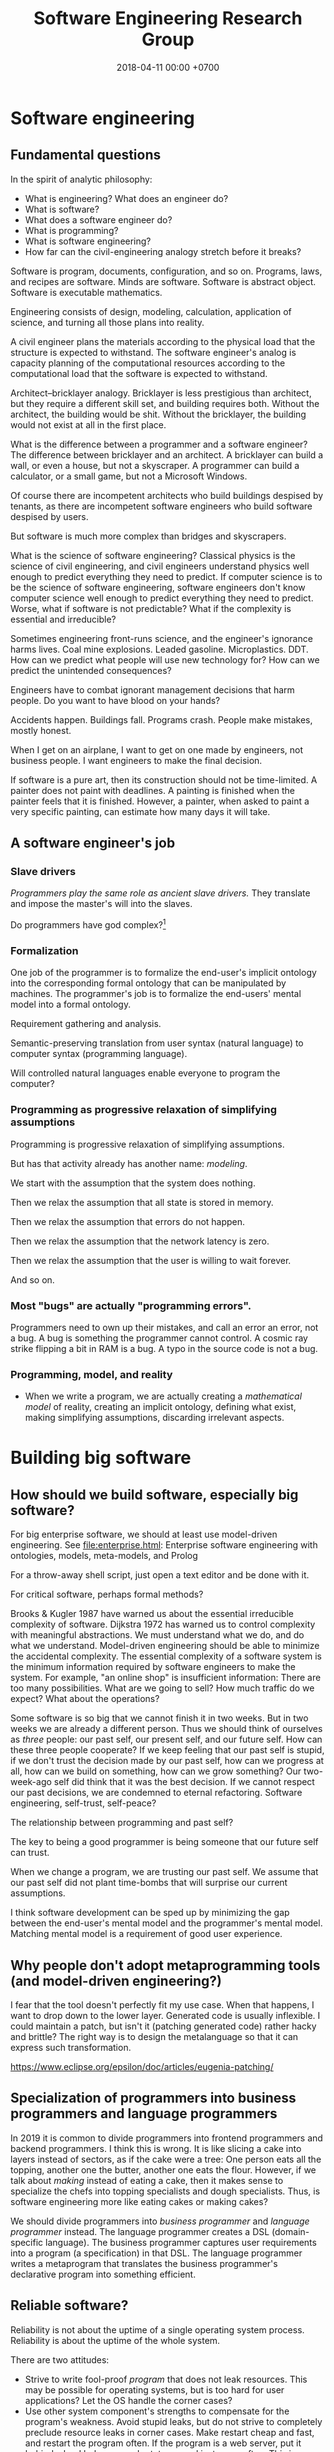 #+TITLE: Software Engineering Research Group
#+DATE: 2018-04-11 00:00 +0700
#+OPTIONS: ^:nil toc:nil
#+PERMALINK: /softeng.html
#+MATHJAX: true
* Software engineering
** Fundamental questions
In the spirit of analytic philosophy:
- What is engineering?
  What does an engineer do?
- What is software?
- What does a software engineer do?
- What is programming?
- What is software engineering?
- How far can the civil-engineering analogy stretch before it breaks?

Software is program, documents, configuration, and so on.
Programs, laws, and recipes are software.
Minds are software.
Software is abstract object.
Software is executable mathematics.

Engineering consists of design, modeling, calculation, application of science, and turning all those plans into reality.

A civil engineer plans the materials according to the physical load that the structure is expected to withstand.
The software engineer's analog is capacity planning of the computational resources
according to the computational load that the software is expected to withstand.

Architect--bricklayer analogy.
Bricklayer is less prestigious than architect, but they require a different skill set, and building requires both.
Without the architect, the building would be shit.
Without the bricklayer, the building would not exist at all in the first place.

What is the difference between a programmer and a software engineer?
The difference between bricklayer and an architect.
A bricklayer can build a wall, or even a house, but not a skyscraper.
A programmer can build a calculator, or a small game, but not a Microsoft Windows.

Of course there are incompetent architects who build buildings despised by tenants,
as there are incompetent software engineers who build software despised by users.

But software is much more complex than bridges and skyscrapers.

What is the science of software engineering?
Classical physics is the science of civil engineering, and civil engineers understand physics well enough to predict everything they need to predict.
If computer science is to be the science of software engineering, software engineers don't know computer science well enough to predict everything they need to predict.
Worse, what if software is not predictable?
What if the complexity is essential and irreducible?

Sometimes engineering front-runs science, and the engineer's ignorance harms lives.
Coal mine explosions.
Leaded gasoline.
Microplastics.
DDT.
How can we predict what people will use new technology for?
How can we predict the unintended consequences?

Engineers have to combat ignorant management decisions that harm people.
Do you want to have blood on your hands?

Accidents happen.
Buildings fall.
Programs crash.
People make mistakes, mostly honest.

When I get on an airplane, I want to get on one made by engineers, not business people.
I want engineers to make the final decision.

If software is a pure art, then its construction should not be time-limited.
A painter does not paint with deadlines.
A painting is finished when the painter feels that it is finished.
However, a painter, when asked to paint a very specific painting, can estimate how many days it will take.
** A software engineer's job
*** Slave drivers
/Programmers play the same role as ancient slave drivers./
They translate and impose the master's will into the slaves.

Do programmers have god complex?[fn::https://www.reddit.com/r/java/comments/2jona4/why_does_everyone_hate_eclipse/clea9ok/]
*** Formalization
One job of the programmer is to formalize the end-user's implicit ontology
into the corresponding formal ontology that can be manipulated by machines.
The programmer's job is to formalize the end-users' mental model into a formal ontology.

Requirement gathering and analysis.

Semantic-preserving translation from user syntax (natural language) to computer syntax (programming language).

Will controlled natural languages enable everyone to program the computer?
*** Programming as progressive relaxation of simplifying assumptions
Programming is progressive relaxation of simplifying assumptions.

But has that activity already has another name: /modeling/.

We start with the assumption that the system does nothing.

Then we relax the assumption that all state is stored in memory.

Then we relax the assumption that errors do not happen.

Then we relax the assumption that the network latency is zero.

Then we relax the assumption that the user is willing to wait forever.

And so on.
*** Most "bugs" are actually "programming errors".
Programmers need to own up their mistakes, and call an error an error, not a bug.
A bug is something the programmer cannot control.
A cosmic ray strike flipping a bit in RAM is a bug.
A typo in the source code is not a bug.
*** Programming, model, and reality
- When we write a program,
  we are actually creating a /mathematical model/ of reality,
  creating an implicit ontology,
  defining what exist,
  making simplifying assumptions,
  discarding irrelevant aspects.
* Building big software
** How should we build software, especially big software?
For big enterprise software, we should at least use model-driven engineering.
See [[file:enterprise.html]]: Enterprise software engineering with ontologies, models, meta-models, and Prolog

For a throw-away shell script, just open a text editor and be done with it.

For critical software, perhaps formal methods?

Brooks & Kugler 1987 \cite{brooks1987no} have warned us about the essential irreducible complexity of software.
Dijkstra 1972 \cite{dijkstra1972humble} has warned us to control complexity with meaningful abstractions.
We must understand what we do, and do what we understand.
Model-driven engineering should be able to minimize the accidental complexity.
The essential complexity of a software system is the minimum information required by software engineers to make the system.
For example, "an online shop" is insufficient information: There are too many possibilities.
What are we going to sell?
How much traffic do we expect?
What about the operations?

Some software is so big that we cannot finish it in two weeks.
But in two weeks we are already a different person.
Thus we should think of ourselves as /three/ people: our past self, our present self, and our future self.
How can these three people cooperate?
If we keep feeling that our past self is stupid,
if we don't trust the decision made by our past self,
how can we progress at all, how can we build on something, how can we grow something?
Our two-week-ago self did think that it was the best decision.
If we cannot respect our past decisions, we are condemned to eternal refactoring.
Software engineering, self-trust, self-peace?

The relationship between programming and past self?

The key to being a good programmer is being someone that our future self can trust.

When we change a program, we are trusting our past self.
We assume that our past self did not plant time-bombs that will surprise our current assumptions.

I think software development can be sped up by minimizing the gap between the end-user's mental model and the programmer's mental model.
Matching mental model is a requirement of good user experience.
** Why people don't adopt metaprogramming tools (and model-driven engineering?)
I fear that the tool doesn't perfectly fit my use case.
When that happens, I want to drop down to the lower layer.
Generated code is usually inflexible.
I could maintain a patch, but isn't it (patching generated code) rather hacky and brittle?
The right way is to design the metalanguage so that it can express such transformation.

https://www.eclipse.org/epsilon/doc/articles/eugenia-patching/
** Specialization of programmers into business programmers and language programmers
In 2019 it is common to divide programmers into frontend programmers and backend programmers.
I think this is wrong.
It is like slicing a cake into layers instead of sectors, as if the cake were a tree:
One person eats all the topping, another one the butter, another one eats the flour.
However, if we talk about /making/ instead of eating a cake,
then it makes sense to specialize the chefs into topping specialists and dough specialists.
Thus, is software engineering more like eating cakes or making cakes?

We should divide programmers into /business programmer/ and /language programmer/ instead.
The language programmer creates a DSL (domain-specific language).
The business programmer captures user requirements into a program (a specification) in that DSL.
The language programmer writes a metaprogram that translates
the business programmer's declarative program into something efficient.

** Reliable software?
Reliability is not about the uptime of a single operating system process.
Reliability is about the uptime of the whole system.

There are two attitudes:
- Strive to write fool-proof /program/ that does not leak resources.
  This may be possible for operating systems, but is too hard for user applications?
  Let the OS handle the corner cases?
- Use other system component's strengths to compensate for the program's weakness.
  Avoid stupid leaks, but do not strive to completely preclude resource leaks in corner cases.
  Make restart cheap and fast, and restart the program often.
  If the program is a web server, put it behind a load balancer, and rotate several instances often.
  This is more sane, efficient, and effective.

Example insanity that arises from writing code that tries to be too smart:
What to do if POSIX close fails?[fn::https://stackoverflow.com/questions/33114152/what-to-do-if-a-posix-close-call-fails]
Eventually we need to reboot the whole damn thing.

Corner cases exist in the first place due to bad design, unclear semantics, lack of foresight.

Robustness can be attained by a combination of fail-fast and restart-fast.
* Management, hiring, culture, anarchy
** Management
I tried to think about [[file:engman.html][managing software engineers]].

"When hiring senior engineers, you’re not buying, you’re selling." (Alexander von Franqué)[fn::https://hiringengineersbook.com/post/trouble-hiring/]

"Why Developers Become Frustrated And Companies Can’t Find Talent"[fn::https://codeburst.io/why-developers-become-frustrated-and-companies-cant-find-talent-c4114d8b72ac]:
"In order to survive, a software project needs to sacrifice quality for money and time.
In order to exist, a software project needs to sacrifice money and time for quality."

Is it just myself, or are engineers generally anarchists?

Market information, compensation, salary, wage:

<2019-01-15> Haskell tutelage $75/hour https://twitter.com/luqui/status/1084837990877327360

I thought about [[file:salary.html][software engineer salary]].

A guy is charging €639 for a two-day F# course[fn::https://www.avanscoperta.it/en/training/practical-machine-learning-with-functional-programming-workshop/]

A person is a unbreakable bundle.
When you hire a man, you can't just get the good: you get the good, the bad.
When you hire a fast coder who is also a drunkard, a gambler, and a thief,
you get not only the fast coder, but also the drunkard, the gambler, and the thief.
You get all aspects/dimensions/faces/sides of the person.
And teaching skills is easier than changing habits or characters.
** How should we build free/libre open-source software?
I am thinking about open-source.
I prefer cooperation to competition.
I write
[[file:opensrc.html][Making contributable open-source projects]],
[[file:community.html][Building online communities]].
I am thinking about maintaining open-source projects.
** What is the difference between the $10,000 Indonesian-citizen programmer and the $100,000 American-citizen programmer?
Is it location?
Will a $10,000 Indonesian-citizen programmer suddenly become a $100,000 Indonesian-citizen programmer just by moving to America?
Are American companies simply able/willing to pay more?

The average Indonesian does not know English.
Not all computer science undergraduates can write code, let alone think abstractly.
This seems to afflict all countries.

Is it skill/ability?
Is the $100,000 American-citizen programmer more capable than the $10,000 Indonesian-citizen programmer?

Inconclusive discussion https://marginalrevolution.com/marginalrevolution/2012/01/why-are-some-programmers-paid-more-than-others.html

The world is so broken that we don't know where to begin fixing.
** Why nobody is using your open source project
- There is no documentation.
- Their friends don't use it, because there is no documentation.
- You wrote some documentation, but they can't understand it or they can't find it, which means to them that there is no documentation.
- There is no documentation, because there is nothing to document.
  Make sure that your project actually does something significant and shareworthy.
- There is no license?

How can people know whether they will like it and tell their friends, if people can't even know what it is!?

It is too easy to get carried away with our beloved project and forget that telepathy has not been invented.
* Maintaining software
** Backward-compatibility complicates development but simplifies maintenance
Reasons for maintaining backward-compatibility:
- If you maintain your library's backward-compatibility, you only need to maintain the latest version of the library.
- Compatibility reduces dependency hell and bit rot.
- The root cause of dependency hell / DLL hell / JAR hell is short-sighted incompetent library developers who don't care about compatibility.

Reasons for breaking backward-compatibility?
- Backward-compatibility hampers changing the interface (including fixing interface mistakes).
  But you can always introduce a new interface and deprecate the old one.
  But you will then collect junk.
*** Defining interfaces and backward-compatibility
An interface is something that users depend on.

Your library's interface is what breaks your users' code if that interface changes.

Examples of interface:

- Function parameters.
- Performance.
  Example: Replacing an algorithm with a slower one may stop your users from satisfying their non-functional requirements.

A backward-compatible change is a change that doesn't annoy the people who depend on you.
Such change doesn't require those people to react.
Such change doesn't break those people's works.
**** Backward-compatibility obviates backporting.
*** The key of library-writing is empathy.
   :PROPERTIES:
   :CUSTOM_ID: the-key-of-library-writing-is-empathy.
   :END:

Think about your users.
Don't break their stuffs.

See [[https://wiki.haskell.org/The_Monad.Reader/Issue2/EternalCompatibilityInTheory][Eternal compatibility in theory]].

Making only backward-compatible changes simplifies the lives of people who depend on you.

Library authors must maintain some backward compatibility.
They can't just make arbitrary changes and break things.

- https://plan99.net/~mike/writing-shared-libraries.html

*** Choosing a versioning policy
   :PROPERTIES:
   :CUSTOM_ID: choosing-a-versioning-policy
   :END:

Use what everybody else is already using in your ecosystem:
[[https://github.com/dhall-lang/dhall-lang/blob/master/VERSIONING.md][Dhall versioning policy]],
[[https://pvp.haskell.org/][Haskell PVP Specification]],
[[https://semver.org/][Semantic Versioning]],
etc.

If everybody followed eternal compatibility, versioning policies would be irrelevant and upgrades would be smoother.

*** Following Haskell package versioning policy
   :PROPERTIES:
   :CUSTOM_ID: following-haskell-package-versioning-policy
   :END:

- [[https://gist.github.com/snoyberg/f6f10cdbea4b9e22d1b83e490ec59a10][Michael Snoyman's personal take on PVP version upper bounds]].
- The alternative to Cabal PVP is compile error, or, even worse, logic error and runtime failure?

  - Cabal PVP depends on library authors/maintainers to test and update their dependency bounds.

*** Backward-compatibility hall of fame
   :PROPERTIES:
   :CUSTOM_ID: backward-compatibility-hall-of-fame
   :END:

These systems may be too backward-compatible.

2018-09-01: [[https://www.ibm.com/support/knowledgecenter/en/linuxonibm/liaag/wkvm/wkvm_c_overview.htm][IBM Z mainframes]].
The page says that the 2018 system is mostly backwards-compatible to the 1964 system.

- 2014: [[http://www.longpelaexpertise.com.au/ezine/IBMBackwardCompatibility.php][Are IBM Mainframes Really Backward Compatible? - LongEx Mainframe Quarterly]]

Windows 95: [[https://news.ycombinator.com/item?id=2281932][Much more than you would ever know.. The original version of Sim City was writt... | Hacker News]]
*** Respect legacy code because it works, but don't get too attached to anything.
It may be ugly, but /it works/.
- Is the code really ugly?
  - Are you refusing to read it because it doesn't fit your taste?
    Indent size?
    Snake case vs camel case?
    - Is the code truly unreadable, or are you just an asshole?
      - How hard have you tried?
** Forward-compatibility?
** Logging
- Before logging something, think how it would be read.
- If you can't read the log, you shouldn't write the log.
- Only log important things.
  Keep logging volume low.
  Minimize retention; only retain important logs.
  Don't retain debugging logs.
- Storage is cheap. Rotate your logs and buy more storage.
- If you're looking for things to do, maybe you can try using Amazon SDK
  and log your events to CloudWatch or CloudTrail (or perhaps even SNS).
  Treat a log as an event stream, not a file.
- http://jasonwilder.com/blog/2013/07/16/centralized-logging-architecture/
- http://jasonwilder.com/blog/2012/01/03/centralized-logging/
** Maintainability
- 2017-05-20
  - What helps writing maintainable software?
    - Minimize duplication? The programming language limits deduplication?
    - Facilitate change, minimize ripple due to change
    - Flexibility of a component is proportional to its risk of changing?
** How do you know a software is maintainable?
- Change all the programmers.
  If the new programmers can handle it,
  it's maintainable.
- The only way to ensure software maintainability is periodic rotation of programmers?
  - Yegor agrees: we should rotate programmers, no less frequent than every year, for software maintainability
    https://www.yegor256.com/2015/12/29/turnover-is-good-for-maintainability.html
* Raw stuff; don't read?
** Rant?
<2018-10-28> Systemd programmers are not competent enough for what they are doing.
 [fn::https://blog.erratasec.com/2018/10/systemd-is-bad-parsing-and-should-feel.html]
 [fn::https://www.reddit.com/r/programming/comments/9rtm1f/systemd_is_bad_parsing_and_should_feel_bad/]

Computers feel slow not because hardware sucks, but because programmers tell it to do stupid things.
Ever-stronger hardware lets more programmers get away with writing ever-shittier software.
** How do we reverse-engineer software?
Sometimes I think about [[file:reveng.html][reverse software engineering]].

I wanted to automate stock trading with my broker which has a stock trading application written in Java 6.
Thus I wrote [[file:rejava.html][Reverse engineering the network protocol used by a Java desktop application]].
But now I think financial economy is just a big Ponzi scheme full of rent-seeking,
full of people who want to get a slice of the pie of real economy without growing the pie of real economy,
full of people who just want to extract value from society without creating value,
people who only take but don't give,
people who only shuffle money around.

I want something like Ghidra[fn::https://www.youtube.com/watch?v=Sv8yu12y5zM] but written in Prolog and for PS1 MIPS.
** TODO Fix this incoherent Java ramble; don't read
- Make it work
- Make it maintainable
- Make it efficient (only if needed)
- Make it reusable (only if there is demand)
- You Are Not Gonna Need It until proven otherwise, but this does not mean you do not need to anticipate.
- There are many ways to write code that do the same thing. Prefer the way that is the easiest to read and change and needs the least maintenance.
- Don't write getters and setters. Move the computation into the class, or use public fields.
- Corollary: Use public fields for your DTOs (or move the computation there). http://stackoverflow.com/questions/10240372/jackson-field-based-serialization
- Make value classes have final fields and a constructor.
- Use Java wisely ("Object-assisted procedural programming").
  https://www.quora.com/In-Object-Oriented-design-are-void-methods-bad
- OBPP ("Object-based procedural programming"), term coined by Peter DiSalvo.
- Java is not OOP; Java is OBPP.

The Java language is the C language with automatic memory management and without preprocessor.

C:

#+BEGIN_SRC C
    /* file MyClass.h */

    #ifdef _MyClass_h_INCLUDED_
    #define _MyClass_h_INCLUDED_

    struct _MyClass;
    typedef struct _MyClass MyClass;

    MyClass* MyClass_new ();

    int MyClass_myMethod (MyClass* this, Arg* arg);

    #endif


    /* file MyClass.c */

    #include <MyClass.h>

    static const int ONE = 1;

    struct _MyClass {
        int myField;
    };

    MyClass* MyClass_new () {
        const int size = sizeof(MyClass);
        MyClass* this = malloc(size);
        memset(this, 0, size);
        return this;
    }

    int MyClass_myMethod (MyClass* this, Arg* arg) {
        this->myField = ONE + Arg_getField(arg);
        return ONE;
    }
#+END_SRC

Java:

#+BEGIN_SRC java
    /* file MyClass.java */
    class MyClass {
        private static final int ONE = 1;
        private int myMethod (Arg arg) {
            this.myField = ONE + arg.getField();
            return ONE;
        }
    }
#+END_SRC

The essence is the same, but Java reduces the accidental complexity.

Method chaining vs fluent
Method chaining transforms the dot (method invocation) into semicolon (sequence point).

Fluent is embedded DSL.

- Don't use TestNG's @Test for SomethingExample?
  Write a main method in a SomethingExample class instead?
- Other stuffs https://github.com/jhalterman/failsafe
- http://blog.ploeh.dk/2014/03/10/solid-the-next-step-is-functional/
- http://martinfowler.com/bliki/RoleInterface.html
- http://blog.ploeh.dk/2011/06/07/SOLIDCodeisnt/
- https://www.jetbrains.com/help/idea/2016.2/code-inspection.html
- object is closure; closure is object
- LLVM is procedural core.
**** Candidate solution: source-to-source translation
**** Candidate solution: binary interoperability
Translate Java class to LLVM IR.

Translate Haskell to LLVM IR.

Translate C to LLVM IR.

Java has JNI.

Constraints:

- ABI-compatible with JNI:
  JNI C libraries works without recompilation.

Foreign.

What's wrong:
I want to edit the syntax tree.
I don't care about spacing.

The name is /structural editor/.
projectional editor.

https://www.facebook.com/notes/kent-beck/prune-a-code-editor-that-is-not-a-text-editor/1012061842160013/

http://www.lamdu.org/

http://projectured.org/
*** Improving the Java language
Too much software is written in Java.

Xtend

Kotlin

IDE support

Top-level methods.
*** Metaprogramming
#+BEGIN_EXAMPLE java
{% raw %}
    msg = "Hello";
    c = Class.new;
    c += {{ int foo; }};
    c += {{
        void sayHello ()
        {
            System.out.println($msg);
        }
    }};
{% endraw %}
#+END_EXAMPLE
*** Old
This is my opinion on how to best use Java.

Java, when used properly, should not be more verbose than C.
*Java should be thought as enhanced C*.
It adds these features:

- namespacing
- garbage collection
- exception
- limited functional programming
- reflection (should be documented thoroughly when used)

and it removes these features:

- preprocessor
- separate header files

Java sucks least when used as a *mainly procedural* programming language.

Subclassing, public fields, getters, setters, statics,
mutability, and big classes are not evil in and of themselves.
What is evil is /writing code without understanding *why* you write it that way/.
The key to good programming is understanding why the code is the way it is.

With documentation, understanding data is easier than understanding control flow.

*A maintenance engineer translates requirement changes to software changes.*
Software consists of program code, database schema, documentation, and so on.
A software is maintainable iff a reasonable requirement change translates to a reasonable software change.

For example, an application may now have to handle ten times the traffic it was designed for.

If, in 10 years, your application will never handle more than 10 requests per second,
but you split your application into 10 JVMs communicating with JSON-RPC,
you're wasting too many resources.
*** Example of namespacing
This is a module in C.
Note that each procedure name is prefixed with =point_=.

#+BEGIN_SRC C
    #include <math.h>

    typedef struct
    {
        double x;
        double y;
    }
    Point;

    void point_init (Point* self, double x, double y)
    {
        self->x = x;
        self->y = y;
    }

    double point_distance (Point* a, Point* b)
    {
        return sqrt(square(b->x - a->x) + square(b->y - a->y));
    }

    static double square (double x)
    {
        return x * x;
    }
#+END_SRC

This is the module in Java.
Note that now you don't have to prefix your method names with =point_=
because it already lives in the class =Point=.

#+BEGIN_SRC java
    package com.example;

    final class Point
    {
        final double x;
        final double y;

        Point (double x, double y)
        {
            this.x = x;
            this.y = y;
        }

        double distance (Point that)
        {
            return distance(this, that);
        }

        static double distance (Point a, Point b)
        {
            return Math.sqrt(square(b.x - a.x) + square(b.y - a.y));
        }

        private static double square (double x)
        {
            return x * x;
        }
    }
#+END_SRC
*** Another example
#+BEGIN_SRC java
    class Exchange
    {
        final HttpServletRequest request;
        final HttpServletResponse response;
    }
#+END_SRC
*** Mixin
Use extend or mixin if and only if
you want all subclasses to benefit from enhancements of the base class.

A tradeoff is that =unsafeSetHp= is public.

#+BEGIN_SRC java
    interface GameObject
    {
        long getId ();
    }

    interface Health
    {
        int getMaxHp ();
        int getHp ();
        void unsafeSetHp (int x);
        default void setHp (int x)
        {
            final int maxHp = getMaxHp();
            if (x < 0) { setHp(0); return; }
            if (x >= maxHp) { setHp(maxHp); return; }
            setHp(x);
        }
        default boolean isDead ()
        {
            return getHp() <= 0;
        }
        default void addHp (int x)
        {
            setHp(getHp() + x);
        }
    }

    class Chara implements GameObject, Health
    {
        final long id;

        int maxHp;
        int hp;

        Chara (long id, int maxHp)
        {
            this.id = id;
            this.maxHp = maxHp;
            this.hp = maxHp;
        }

        @Override public long getId () { return id; }
        @Override public int getMaxHp () { return maxHp; }
        @Override public int getHp () { return hp; }
        @Override public void unsafeSetHp (int x) { this.hp = x; }
    }
#+END_SRC
*** Unrelated
Field stores data.
Method does work.
Classes groups fields and methods.

/A class groups methods that share parameters./
The fields are those shared parameters.

A Java class is equivalent to a C struct and the functions whose first parameter is that struct.
In C, those things are usually grouped into one C file,
so a Java class is practically equivalent to a C file.
Static field in Java is global variable in C,
but without the name conflict.

C =#include= translates to Java =import=, =extends=, and =implements=.
=implements X= imports X's default methods into this module.
=extends X= imports X's fields and methods into this module.
=import static= imports X's static methods into this module.

Java 8 interfaces can be used as mixins.
Use default methods.

A mixin is a contract
"if you give me X, I'll give you Y."

Every method is a contract:
If you give me X, I'll give you Y.

Getters and setters provide "lazy fields" and "computed fields".

Java can be used with edit-compile-reload-refresh.
Java can hotswap.

IDE makes navigation easy.

A class is an instantiable module.

The aim is to maximize understandability and minimize duplication.
Sometimes, reducing duplication makes the code incomprehensible.

=a.b(c)= is a syntactic sugar for =b(a,c)=.
Implicit first argument.

Exception is structured goto.

https://www.reddit.com/r/learnprogramming/comments/1f0g2b/eli5_the_main_differences_between_oop_and/

https://www.reddit.com/r/learnprogramming/comments/tocjf/procedural_programmer_me_needs_help_making_the_oo/
*** Can process fix incompetent people?
*** Java-Haskell interoperation
https://wiki.haskell.org/GHC/FAQ

https://wiki.haskell.org/HaskellImplementorsWorkshop/2016
**** State of the art
LLJVM?

https://github.com/Frege/frege
Haskell-like language

http://eta-lang.org/
port GHC primitives to Java?

Sorted from the most desirable (highest level):

- Source-to-source translation.

  - Write a Java source interpreter in Haskell.
  - Map Haskell code to Java.

Write a JVM in Haskell.

Translate both Java and Haskell to a common lower-level language such as LLVM.

Core-to-bytecode.

JNI-to-FFI.
*** Haskell-to-Java
http://mmhelloworld.github.io/blog/2013/07/10/frege-hello-java/

The Frege language.
The Eta language.

Haskell => Java?

Core => Java?

Module => Class

Data type => Static inner class

Value => instance of =Thunk=

Data constructor => Class extending the class corresponding to the data type

A value definition in a module => a static final Thunk field in the class

A class => A class

A member of a class => An instance field of the Class; the type of the field is =Thunk=

A class constraint => A dictionary argument whose type is the class

Case match => if instanceof

#+BEGIN_SRC java
    interface Thunk
    {
        Object force ();
        Thunk apply (Thunk x);
    }

    class Atom
    {
        Object value;
        Supplier x;
        Atom (Supplier x) { this.x = x; }
        Object force ()
        {
            if (value == null) { value = x.get(); }
            return value;
        }
    }
#+END_SRC

#+BEGIN_SRC haskell
    module M where

    a :: Int
    a = 1

    f :: Int -> Int
    f x = x + 1

    g :: (a -> b) -> a -> b
    g f x = f x
#+END_SRC

Map =Int= and =Int32= to a =Thunk= producing a =java.lang.Integer=.
A Haskell program assumes that =Int= is a two's complement signed integer
/at least/ 30 bits wide.

#+BEGIN_SRC haskell
    class M
    {
        static final Thunk a = new Atom(() -> 1);
        static final Thunk f = new Lambda(x -> (Integer) x + 1);
        static final Thunk g = new Lambda(f -> new Lambda(x -> f.apply(x)));
    }
#+END_SRC
**** Java-to-Haskell
https://github.com/Frege/frege/wiki/Calling-Frege-Code-from-Java

Java method -> foreign import

#+BEGIN_SRC haskell
    -- Foreign.Java

    data JByte
    data JInt
    data JShort
    data JLong
    data JObject

    foreign import java package.Class Method :: ArgType0 ArgType1 ... as haskellName

    foreign import java java.lang.Integer parseInt :: String -> Int32 as jParseInt
#+END_SRC

Message-passing view of Java objects

#+BEGIN_SRC haskell
    s <- call object "toString" []

    ...

    jls <- getClass "java.lang.System"
    out <- getField jls "out"
    call out "println" ["Hello world"]
#+END_SRC
*** Architecture
Every Java program is a sequence of statements.

Every Java program is equivalent to one long main class?

A block is a sequence of statements.

#+BEGIN_EXAMPLE
    class Name
        int prop
        // Generates:
        // int prop
        // int getProp ()
        // void setProp (int)
    end
#+END_EXAMPLE
*** Understanding factoring
Imagine writing your program as one long main method.
It is almost certain that you will find duplicate blocks.

Two duplicate blocks can be factored into a method.
Two methods with the same parameters can be factored into a class.

What is an optimal factoring of that program?
The factoring is wrong iff the same change needs to be performed more than once.
A program can also suffer from modification anomaly.

There are prime fragments:
fragments that cannot be factored into smaller parts.
*** OOP as a special case of FP
Object and closure are equivalent.

=o.m(a0,a1,...) -> m o a0 a1 ...=
*** Functional multimethod
Statically checked.

#+BEGIN_EXAMPLE
    collide (a : Asteroid) (b : Asteroid) = ...
    collide (a : Asteroid) (s : Spaceship) = ...
    collide (s : Spaceship) (a : Asteroid) = collide a s
    collide (s : Spaceship) (t : Spaceship) = ...

    True : Bool.

    False : Bool.

    Ord Bool.

    Bool x, Bool y |-
        Equal x y =
            match x y in
                False False -> True;;
                True True -> True;;
                _ _ -> False.

    LessThan False False = False.
    LessThan False True = True.
    LessThan True False = False.
    LessThan True True = False.

    IfElse False t f = f.
    IfElse True t f = t.

    And False x = False.
    And True x = x.

    Or False x = x.
    Or True x = True.

    Not False = True.
    Not True = False.

    Min x y = IfElse (LessThan x y) x y.
    Max x y = IfElse (LessThan x y) y x.

    Table Employee.

    Column Id Employee |- Bigint Id.
    Column Name Employee |- String Name.

    Column name Employee, type name |- Read name From resultSet = Get type name From resultSet.

    Column name Employee |-
        Member
            (Tuple name (Read name From resultSet))
            (Read Employee From resultSet).

    Main |-
        source = Connect "jdbc:postgresql://127.0.0.1/test",
        resultSet = ExecuteQuery source "SELECT * FROM employee",
        Member tuple (Read Employee From resultSet),
        Print tuple.

    ?- Main.

    Ord a, Ord b |- min a b = if lt a b then a else b

    a : Asteroid, b : Asteroid |- collide a b = ...
    IF
        a, b : Asteroid
        AND
        s, t : Spaceship
    THEN
        collide a b = ...
        collide a s = ...
        collide s t = ...

    define multimethod collide with parameters
        a, b : Asteroid
        s, t : Spaceship
    where case parameters matching
        a b -> ...
        a s -> ...
        s a -> ...
        s t -> ...
#+END_EXAMPLE
*** Java
=a.m(b)= and =m(a,b)= are equivalent.
The dot is a syntactic sugar for implicit first argument, plus virtual dispatch.

The changes that must be made to implement a feature.
The program is well-factored if no change is duplicated.

A maintainable software does not have to be object-oriented, but it has to be well-factored.
A well-factored program /prevents the same modification from being duplicated./

Factorization reduces information duplication.

Depending on dependable things simplify your program.
I know someone who used a SQL database but didn't want to depend on it,
so he wrote application-level joins everywhere.

A software is maintainable iff it is simple to change.
Being able to start, stop, and restart quickly (in just a few seconds) also helps.
**** SQL
Mutable fields.

#+BEGIN_EXAMPLE
    Column a
        name : String
        read : a -> ResultSet -> ()
        write : ResultSet -> a -> ()

    Table a = [Column a]

    read : Table a -> a -> ResultSet -> ()
    write : Table a -> ResultSet -> a -> ()

    interface SqlCallable2<A, B>
    {
        void call (A a, B b) throws SQLException;
    }

    class Column<E>
    {
        String name;
        SqlCallable2<E, ResultSet> read;
        SqlCallable2<ResultSet, E> write;
    }
#+END_EXAMPLE
**** Annoyances of local variables
- Java can't infer the type of local variables
- Local variables aren't final by default

#+BEGIN_SRC java
    final Something something = new Something();
#+END_SRC
**** Example of under-factored program
#+BEGIN_SRC java
    class Employee
    {
        List<A> getById (long id)
        {
            ... "SELECT * FROM my_schema.employee WHERE id = ?" ...
        }

        List<A> getByName (String name)
        {
            ... "SELECT * FROM my_schema.employee WHERE name = ?" ...
        }
    }
#+END_SRC

What if =my_schema= or =employee= change?

#+BEGIN_SRC java
    class Employee
    {
        private static String TABLE = "my_schema.employee";

        List<A> getById (long id)
        {
            ... "SELECT * FROM " + TABLE + " WHERE id = ?" ...
        }

        List<A> getByName (String name)
        {
            ... "SELECT * FROM " + TABLE + " WHERE name = ?" ...
        }
    }
#+END_SRC

What if SQL syntax changes; for example, what if a committee decides to change SQL =SELECT= to =CHOOSE=?
We assume it's unlikely,
so we don't design our program to anticipate that.
*** Extract covariant expressions into variables
#+BEGIN_SRC java
    System.out.println("John's salary is " + employee.computeSalary());
    if (employee.computeSalary() >= 1000)
    {
        System.out.println("It's over one thousand");
    }
#+END_SRC

What if =employee.computeSalary= changes?

#+BEGIN_SRC java
    final long salary = employee.computeSalary();
    System.out.println("John's salary is " + salary);
    if (salary >= 1000)
    {
        System.out.println("It's over one thousand");
    }
#+END_SRC

What if we want to print to =aPrintStream= instead of =System.out=?

#+BEGIN_SRC java
    final long salary = employee.computeSalary();
    final StringBuilder message = new StringBuilder();
    message.append("John's salary is ").append(salary).append('\n')
        .append(salary >= 1000 ? "It's over one thousand" : "");
    aPrintStream.println(message);
#+END_SRC

What if =salary= type changes from =long= to =BigInteger=?
We assume it's unlikely.
*** Extract covariant blocks into method
Two blocks that must change together.

#+BEGIN_SRC java
    static Y m (A a, B b, ...);
#+END_SRC

#+BEGIN_SRC java
    static Y m0 (X0 x0, X1 x1, ...);
    static Y m1 (X0 x0, X2 x2, ...);
#+END_SRC

becomes

#+BEGIN_SRC java
    class C
    {
        X0 x0;
        Y m0 (X1 x1, ...);
        Y m1 (X2 x2, ...);
    }
#+END_SRC

Things that change together should be grouped together.

Constructors are methods too.

If two methods share a common parameter, the parameter can be extracted into a field.

If two classes share a common field, a class can be extracted.

Static methods are reusable.

Instance methods force you to instantiate the class.
*** Implications of architecture on security
A popular trend: split front-end and back-end.
Write front-end in NodeJS, write back-end in Java, front-end calls back-end via JSON HTTP API.
Front-end runs on visitors' browsers.
Back-end is open to public.

You cannot secure the application.
If you cannot secure the hardware running the software,
all bets are off.
**** Foo
Java is a procedural programming language.

The only reason we don't write everything in one big method is maintainability.

A code is easier to understand if it doesn't mix abstraction levels.

Names relate to things the reader already knows.

Java does not have C#'s extension methods.

Java as procedural programming with implicit first argument.

#+BEGIN_EXAMPLE
    object.method(arg1, ...) = method(object, arg1, ...)
#+END_EXAMPLE

Principles make decision-making easy (not necessarily correct).
Principles are heuristics.

/Cohesion/ is the most important characteristic of a class.
The purpose of a class is to group a /working set/ (variables that often change together),
and the methods that use those variables.

The risk of modifying code?

The larger the change, the bigger the risk.

If you are using object mapper like Jackson,
changing a field to final can break your code.
(You must annotate.)
That's why I avoid reflection.

Microrefactoring.
Small steps.

Abstraction is not a mere indirection. yegor256???
Abstraction allows you to say a lot with a little code.
*** Mitigating the risk of changing code
Don't just change old code.

Write new code that works with the old code.
Deprecate the old code.
Delete the old code.

#+BEGIN_SRC java
    class CustomList<T>
    {
        private final List<T> inner;

        public CustomList (List<T> inner)
        {
            this.inner = inner;
        }

        public static <T> CustomList<T> fromArray (T[] array)
        {
            final List<T> list = new ArrayList<>();
            list.addAll(Arrays.asList(array));
            return new CustomList<>(list);
        }

        public List<T> toList ()
        {
            return inner;
        }

        // Implement your primitives like size, map, whatever.
    }
#+END_SRC
*** Maintainable code
The problem is working with too many details at once.

Mixing HTTP-handling code (such as the Servlet API 3.0)
with your business logic will cause readability problem.
If a method contains getCookie and business logic,
you're in for maintenance problems.

Java is more verbose than Haskell,
but it doesn't mean that you can't create maintainable Java programs;
it doesn't mean that your Haskell programs will automatically be more maintainable.
If you suck, your code will be just as bad.

Java is a /procedural/ language.
Problems begin when people try to force object-oriented paradigm to Java.

#+BEGIN_SRC java
    interface Log
    {
        void info (String message);
        void warn (String message);
        void error (String message);
    }
#+END_SRC

#+BEGIN_SRC java
    class Log_log4j implements Log
    {
        private final Logger log;
        public Log_log4j (Logger log)
        {
            this.log = log;
        }
        @Override public void error (String message) { log.error(message); }
    }
#+END_SRC
*** Writing program backwards
If you're a shop, you can try putting all your pricing logic into one class:

- Every buyer whose age is 60 years or greater gets a 10% elder discount.
- Every buyer (unique phone number) is a first-time buyer (who has not bought anything) gets 10% newcomer discount.
- For simplicity, discount percentages are added before applied to the original price.

#+BEGIN_SRC java
    double percent_discount ()
    {
        double percentage = 0;
        if (buyer_age >= 60) { percentage += 10; }
        if (buyer_is_first_time) { percentage += 10; }
        return percentage;
    }
#+END_SRC

At this point you don't care about how to compute buyer_age and buyer_is_first_time.
You simply want to express the pricing rules as a simple Java code that a programmer can easily understand.

To compute the buyer's age, we need his/her date of birth and today's date.
Use JodaTime.

#+BEGIN_SRC java
    buyer_age = today.subtract(buyer_birth_date);
#+END_SRC

Then we need to figure out how to get today's date, and so on, and then you arrive at this method:

If you need something in a method,
but it's not that method's responsibility to compute it,
then it should be a parameter of that method.

#+BEGIN_SRC java
    class Pricing
    {

        void rule ()
        {
            // XXX dont use double for your prices?

            entry(item.name, item.price);

            if (event.is_giveaway)
            {
                discount(s.giveaway(), item.price);
                return;
            }

            if (buyer.age >= 60) { discount(s.elder(), 1); }
            if (buyer.is_first_time) { discount(s.first_timer(), 1); }
            if (buyer.wants_insurance) { surcharge(s.insurance(), 1); }

            if (event.is_new_year) { discount(s.new_year(), 1); }
            if (event.is_christmas) { discount(s.christmas(), 2); }
            if (event.is_online_shopping_day) { discount(s.online_shopping_day(), 0.25 * item.price); }

            if (item.is_rare) { surcharge(s.rare(), 10); }
            if (item.is_luxury) { surcharge(s.luxury(), 5); }
            if (item.is_from_lion_air) { surcharge(s.lion_air_admin_fee(), 10); }
            if (item.is_from_telkomsel) { surcharge(s.telkomsel_admin_fee(), 0.15); }

            if (payment.uses_credit_card) { surcharge(s.credit_card_fee(), 0.03 * item.price); }

            surcharge(s.surcharge_vat(), 0.1 * item.price);
        }

        class Buyer
        {
            final int age;
            final boolean is_first_time;
            final boolean wants_insurance;
        }

        class Entry
        {
            final String label;
            final double amount;
        }

        private final Strings.I s;
        private final List<Entry> entries = new ArrayList<>();

        private void entry (String label, double amount)
        {
            entries.add(new Entry(label, amount));
        }

        private void surcharge (String label, double amount)
        {
            entry(label, amount);
        }

        private void discount (String label, double amount)
        {
            entry(label, -amount);
        }

    }
#+END_SRC

There you have it: a straightforward, readable, maintainable, easily changeable pricing rule for your online business.
A straightforward translation.

Filling the fields is someone else's problem.

Internationalization:

#+BEGIN_SRC java
    class Strings
    {
        interface I
        {
            /** Value-added tax. */
            String elder ();
            String vat ();
        }
        class English implements I
        {
            @Override public String elder () { return "elder"; }
            @Override public String vat () { return "VAT"; }
        }
        class Indonesia implements I
        {
            @Override public String elder () { return "lansia"; }
            @Override public String vat () { return "PPn"; }
        }
        static load (String path) throws IOException
        {
            // use Proxy to lookup table
        }
    }
#+END_SRC

Do you need to be able to change the discounts without recompiling the program?
You don't.
Instead of making it configurable, make compilation and deployment fast, easy, and automatic, and just recompile.
There is less room for mistakes if you keep it in one place that is easy to see: the source code.
The compiler will also help catch mistakes.

Now you figure out how to compute buyer_age.

The name of a class doesn't have to be a noun.

A constructor parameter states that the class depends on a feature.

A class describes a feature.

#+BEGIN_SRC java
    interface Storage
    {
        void save_user (???) throws IOException;
    }
#+END_SRC

#+BEGIN_SRC java
    interface Handler?
    {
        void get_cookie ();
        Handler set_cookie ();
        Handler set_cookie ();
    }
#+END_SRC

A Java class corresponds to a C source file.
This is as if you could put multiple C source files inside a Java class.
And you can put many Java classes inside a Java class.
Think of a class like a folder for C source files;
it groups things to help programmers understand the code,
not as something that corresponds to an object.
*** Crucial question
If there are many ways of writing programs that do the same thing,
why choose a particular way?

More maintainable.
*** Use snake case
Class name: =My_class_name=

Field, method, and variable name: =my_method_name=

Maintainability is done by limiting ugliness inside a class.

It is possible to write maintainable Java code. It will only be a bit more verbose.
** Functional programming research
  :PROPERTIES:
  :CUSTOM_ID: functional-programming-research
  :END:

- Abbreviations

  - CPS: continuation-passing style
  - FP: functional programming
  - OS: operating system
  - PFP: partial functional programming
  - TFP: total functional programming
  - TFPL: total functional programming language
  - TM: Turing machine

*** Research questions
   :PROPERTIES:
   :CUSTOM_ID: research-questions
   :END:

*** Monads, lazy, strict
   :PROPERTIES:
   :CUSTOM_ID: monads-lazy-strict
   :END:

- Can you sell me some TFP?

  - What is TFP?

    - TFP is functional programming with only total functions.

      - A function is total iff it is defined for every element of its domain.

    - TFP ensures that every function is total by constraining every recursion to be structural recursion.

      - Structural recursion is recursion with the constraint that every recursive call is syntactically smaller.

  - Why TFP?

    - The practical advantage of TFP is that it is easier
      (and therefore faster and less costly)
      to write provably correct programs in TFP
      compared to PFP or imperative programming.

      - This ultimately translates to faster time-to-market,
        lower development cost, fewer errors, fewer customer complaints, and higher customer satisfaction.
        (I know this sounds like bullshit. We should not underestimate the ways that humans can screw up.)

    - The theoretical advantage of TFP
      is that TFP has simpler denotational semantics compared to PFP
      because TFP has less bottoms to consider. [Turner2004]

  - Why not TFP?

    - A disadvantage of TFP is that it is not Turing-complete because all programs must terminate,
      but OSes don't terminate,
      but we can still write an OS in a TFPL using codata and corecursion [Turner2004]
      which are discussed in another section in this document.

*** Ramble
  :PROPERTIES:
  :CUSTOM_ID: ramble
  :END:

*You should not read anything below this point.*
These are the drafts of my drafts.
I think they should be included in this page,
but I haven't worked them enough.

- Why did Simon Peyton-Jones write that the next Haskell will be strict?

  - [[http://www.cs.nott.ac.uk/~gmh/appsem-slides/peytonjones.ppt][Simon Peyton-Jones PPT slides]].
  - [[https://news.ycombinator.com/item?id=1924061][ycombinator comment thread]].

This is a questionnaire, not survey article:
A preliminary survey of functional programming
Caitlin Sadowski
Daan Leijen
https://www.microsoft.com/en-us/research/wp-content/uploads/2016/02/paper-67.pdf

- How do these differ: Agda, Coq, Lean, Isabelle, ACL2, and others?

  - [[https://www.reddit.com/r/haskell/comments/3b498l/if_you_could_change_one_thing_about_haskell_what/csk2gvl/][Conor McBride's tangential opinions]]
    on Coq vs Agda vs others
  - [[http://wiki.portal.chalmers.se/agda/pmwiki.php?n=Main.AgdaVsCoq][Agda Wiki: Agda vs Coq]]
  - [[https://www.reddit.com/r/haskell/comments/30j9l6/lean_the_new_open_source_theorem_prover_developed/][/r/haskell: Lean: the new open source theorem prover developed at Microsoft Research]]

**** Lambda calculus
   :PROPERTIES:
   :CUSTOM_ID: lambda-calculus
   :END:

- History

  - Alonzo Church introduced lambda calculus in 1932 in [Church1932].
  - Notations have changed.
    Church wrote $S_y^x U$ but we write $U[x := y]$ for the same thing:
    the expression $U$ but with every occurrence of free variable $x$ replaced by expression $y$.
  - [Church1932] credits a 1924 publication of Moses Schönfinkel for what we call /currying/:
    changing a multi-parameter function to a one-parameter function
    returning another one-parameter function returning yet another one-parameter function, and so on.
    Currying is changing $f : (a,b) \to c$ to $f' : a \to (b \to c)$ such that $f(x,y) = (f'(x))(y)$.

- See also [[https://en.wikipedia.org/wiki/Lambda_calculus][Wikipedia: Lambda calculus]].

***** might be too old
    :PROPERTIES:
    :CUSTOM_ID: might-be-too-old
    :END:

- [Lof1984]
- 1986 A survey of functional programming language principles https://ntrs.nasa.gov/archive/nasa/casi.ntrs.nasa.gov/19870002073.pdf

**** Codata, corecursion, and coinduction
   :PROPERTIES:
   :CUSTOM_ID: codata-corecursion-and-coinduction
   :END:

For more about codata, corecursion, and coinduction, see: - [[http://www.cl.cam.ac.uk/archive/mjcg/plans/Coinduction.html]["Corecursion and coinduction: what they are and how they relate to recursion and induction", Mike Gordon]]:
"My goal here is to try to understand these things through the activity of creating a simple explanation." - [[http://blog.sigfpe.com/2007/07/data-and-codata.html]["Data and Codata", Dan Piponi]]:
"The program might not terminate, but from a mathematical perspective this is a completely well defined function."
"Note the duality: in structural recursion we 'deconstruct' the argument and then we're allowed to recurse. In guarded recursion we recurse first, and then we're allowed to use the constructor." - [[https://www.tac-tics.net/blog/data-vs-codata]["Data vs Codata", Michael Maloney]]

**** Miscellany
   :PROPERTIES:
   :CUSTOM_ID: miscellany
   :END:

[Turner2004] calls TFP "strong functional programming".

**** Lazy, strict
   :PROPERTIES:
   :CUSTOM_ID: lazy-strict
   :END:

- The Church-Rosser property
  ([[https://en.wikipedia.org/wiki/Church%E2%80%93Rosser_theorem][Wikipedia]],
  [[http://mathworld.wolfram.com/Church-RosserProperty.html][Mathworld]]),
  eliminates the difference between strict and lazy in a TFPL [Turner2004].

**** Type theory is a formal system, not a branch of mathematics
   :PROPERTIES:
   :CUSTOM_ID: type-theory-is-a-formal-system-not-a-branch-of-mathematics
   :END:

There are at least two type theories:
the Martin-L"of type theory, and the calculus of constructions [Bove2001].
I thought "type theory" was a branch of mathematics,
like "category theory", "graph theory", and "number theory".

"Martin-L"of's type theory is basically a theory about sets in which it is possible to interpret a logic." [Nordstrom1988]

**** Recursion and fixpoint
   :PROPERTIES:
   :CUSTOM_ID: recursion-and-fixpoint
   :END:

We say that $x$ is a /fixpoint/ of $f$ iff $x = f(x)$.

A [[https://www.cs.cornell.edu/courses/cs3110/2013sp/supplemental/lectures/lec29-fixpoints/lec29.html][text lecture]]
describes how to obtain the factorial function as a fixed point of successive /approximations/.

[[https://en.wikipedia.org/wiki/Fixed-point_combinator][Wikipedia: Fixed-point combinator]].
A fixed-point combinator enables /anonymous/ recursive functions.

TFP rejects the definition =fix f = f (fix f)= because this is not a structural recursion.

Recursion is about fixpoint.

**** The Eff language and monad-aware languages
   :PROPERTIES:
   :CUSTOM_ID: the-eff-language-and-monad-aware-languages
   :END:

Consider this passage from [McBride2015]:

#+BEGIN_QUOTE
  [The Eff language lets] us write in direct
  style for whatever effectful interface is locally available, then obtain the computation
  delivered by the appropriate Moggi-style translation into an explicitly monadic
  kernel.
#+END_QUOTE

I think "in direct style"
means that in Eff we can write =f x= to mean what we would write as =x >>= f= in Haskell,
but with the Monad instance automatically inferred based on the locally available effects.

I think that passage suggests that the Eff language [Bauer2012]
is related to the "monad-aware language" that Abdullah is trying to accomplish.
The relation is that Eff infers the monad from the locally available effects.
However, Eff's type system ignores the effects (like ML's type system)
so this is probably not what Abdullah wants.

**** Reading triage
   :PROPERTIES:
   :CUSTOM_ID: reading-triage
   :END:

http://semantic-domain.blogspot.co.id/2016/03/agda-is-not-purely-functional-language.html

https://en.wikipedia.org/wiki/Category:Term-rewriting_programming_languages

In a term-rewriting language such as Pure, we can write program transformation as part of the program.
https://stackoverflow.com/questions/24330902/how-does-term-rewriting-based-evaluation-work

https://www.quora.com/What-are-examples-of-statically-typed-logic-programming-languages-ex-similar-to-Prolog

https://mathoverflow.net/questions/3920/what-does-it-mean-to-discharge-assumptions-or-premises

http://www.cs.nott.ac.uk/~pszvc/g54dtp/inductive_domain.v

https://stackoverflow.com/questions/145263/what-is-total-functional-programming

What is a computational effect?

Does totality really have anything to do with termination?

**** TFP and Turing-completeness
   :PROPERTIES:
   :CUSTOM_ID: tfp-and-turing-completeness
   :END:

We must distinguish between a Turing machine and its execution.

A TM needs a tape to run, but does not come with it.
To run a TM, you have to supply a tape.

A /tape/ is a finite sequence of tape symbols.

A /step/ is a pair of configuration and tape.

A /run/ is a sequence of steps. This sequence may be infinite.

A /run/ of a Turing machine $m$ with initial tape $t$ is ...

Instead of thinking about infinitely long tape with infinitely many blank symbols,
we think that the tape is finite but the TM may at every step
insert, update, or delete a cell.

A TM is finite by definition: a TM is a tuple whose each component is taken from a finite set.
The description of a TM does not include the tape.
The execution trace of a TM may be infinite.
A TFPL can /describe/ every TM just fine.

We can describe a Turing machine in a TFPL?

https://www.reddit.com/r/programming/comments/jvu2w/total_functional_programming_and_the_unimportance/

[[http://lambda-the-ultimate.org/node/2003][LTU: Total functional programming]]

https://news.ycombinator.com/item?id=12646390

https://existentialtype.wordpress.com/2014/03/20/old-neglected-theorems-are-still-theorems/

https://math.stackexchange.com/questions/111773/are-total-recursive-functions-recursively-enumerable

How do we write this "echo" program in TFP? Is it even total?

#+BEGIN_SRC haskell
    main : IO ()
    main = getLine >>= putStrLn >> main
#+END_SRC

We can /describe/ the infinite list of natural numbers =[0,1,2,3,...]= in a TFP.

#+BEGIN_EXAMPLE
    f : Nat -> Nat
    f n = n + 1

    f : Nat -> Nat
    f n = n
#+END_EXAMPLE

[[https://arxiv.org/abs/1610.09254][Partiality, Revisited: The Partiality Monad as a Quotient Inductive-Inductive Type]]

http://www.cl.cam.ac.uk/archive/mjcg/plans/Coinduction.html

https://en.wikipedia.org/wiki/Natural_transformation

https://en.wikipedia.org/wiki/Initial_algebra
endofunctor, F-algebra, initial object

[[https://dtai.cs.kuleuven.be/problog/][probabilistic logic programming]]

**** Metaprogramming
   :PROPERTIES:
   :CUSTOM_ID: metaprogramming
   :END:

Spoofax vs Xtext vs MPS?
http://www.metaborg.org/en/latest/
http://www.metaborg.org/en/latest/source/overview/examples.html

PEG (parsing expression grammar)

http://ttic.uchicago.edu/~dmcallester/foundations.pdf
https://en.wikipedia.org/wiki/Foundations_of_mathematics
https://web.stanford.edu/class/cs103/notes/Mathematical%20Foundations%20of%20Computing.pdf
https://github.com/hoplon/javelin
https://codon.com/consider-static-typing

**** Structured editor
   :PROPERTIES:
   :CUSTOM_ID: structured-editor
   :END:

https://news.ycombinator.com/item?id=13773813

https://www.reddit.com/r/programming/comments/1tp83j/lamdu_structuralast_editor/

**** Others
   :PROPERTIES:
   :CUSTOM_ID: others
   :END:

[[https://tio.run/#agda][Compile and run Agda programs online]].

**** Positive and negative positions, strict positivity
   :PROPERTIES:
   :CUSTOM_ID: positive-and-negative-positions-strict-positivity
   :END:

In the function type $A \to B$,
we say that $A$ occurs in a /negative/ position
and $B$ occurs in a /positive/ position.
See [[https://cs.stackexchange.com/questions/42150/meaning-of-positive-position-and-negative-position-in-type-theory][CS StackExchange 42150]].

For the /strict positivity/ constraint of a data type definition, see these:
[[https://cs.stackexchange.com/questions/55646/strict-positivity][CS StackExchange 55646]],
[[http://wiki.portal.chalmers.se/agda/pmwiki.php?n=ReferenceManual.SimpleInductiveTypes?from=ReferenceManual.Datatypes#Strictpositivity][Agda Wiki: Strict positivity]].

In a TFPL, there is no expression whose type is =forall a. a=.

#+BEGIN_EXAMPLE
    exit : IO a
#+END_EXAMPLE

**** Rewriting systems
   :PROPERTIES:
   :CUSTOM_ID: rewriting-systems
   :END:

A TFPL program is a terminating ARS.
https://en.m.wikipedia.org/wiki/Termination_(term_rewriting)

[[https://softoption.us/content/node/37][SoftOption: normal forms and termination]]

[[https://softoption.us/content/node/654][SoftOption: lambda calculus and combinatory logic]]

There are at least two widely used confluent term-rewriting systems:

- applicative, lambda calculus, beta-reduction
- concatenative, postfix notation, PostScript, Forth

An expression is in normal form iff there is no applicable rewrite rule.
See [[https://en.wikipedia.org/wiki/Normal_form_(abstract_rewriting)][Wikipedia: Normal form (abstract rewriting)]].

The following =hang= function is not total.
Why?

#+BEGIN_SRC haskell
    hang : Nat -> Nat
    hang x => hang x
#+END_SRC

The expression =hang x= can be rewritten to =hang x=, so =hang x= is not a normal form,
but this goes on forever, so =hang x= does not have a normal form, and thus =hang x= is not total.

This =loop= thing is not a function in the mathematical sense. Why is that?

#+BEGIN_EXAMPLE
    loop : a
    loop => loop
#+END_EXAMPLE

Consider this, where =exit= terminates the program.

#+BEGIN_SRC haskell
    what : Nat
    what => exit
#+END_SRC

The function =crash= also does not produce a =Nat=.

- What is Scott continuity?

  - Why is it named "continuity"?

https://cs.stackexchange.com/questions/1371/scott-continuous-functions-an-alternative-definition

Girard's System F
https://people.mpi-sws.org/~skilpat/plerg/papers/harper-system-f-2up.pdf
https://www.reddit.com/r/haskell/comments/2zqtfk/why_isnt_anyone_talking_about_optimal_lambda/

Venanzio Capretta's partiality monad
General recursion via coinductive types
[[http://www.cs.ru.nl/~venanzio/publications/Recursion_Coinductive_LMCS_2005.pdf][Venanzio Capretta 2005]]
"see the work by Barendregt
and Geuvers [5] for a good exposition of technical issues of type-theoretic proof assistants"
Coinductive types were first
introduced in type theory by Hagino [34]

[[https://cs.stackexchange.com/questions/19577/what-can-idris-not-do-by-giving-up-turing-completeness][StackOverflow: What can Idris not do by giving up Turing-completeness?]]:
"Dual to termination: while an inductive definition must terminate (by consuming all of its data) a coinductive definition must be productive - in practice this means, brieflt, that any recursive call must be guarded by a constructor. I've found this explanation to be the clearest (ymmv): adam.chlipala.net/cpdt/html/Coinductive.html" -- Edwin Brady Apr 22 '14 at 17:58

Dependent Types and Multi-monadic Effects in F⋆
https://www.fstar-lang.org/papers/mumon/paper.pdf

Type Systems, Luca Cardelli
http://lucacardelli.name/Papers/TypeSystems.pdf

[[https://www.cs.rit.edu/~mtf/student-resources/20094_voelker_msthesis.pdf][Karl Voelker master thesis: practical programming with total functions]]

[[https://www.cs.york.ac.uk/plasma/wiki/index.php?title=Functional_Programming#Theses][York CS wiki: FP researches]]

- Position papers

  - [[https://www.irif.fr/~mellies/mpri/mpri-ens/articles/hyland-power-lawvere-theories-and-monads.pdf][2007, Hyland & Power: "The Category Theoretic Understanding of
    Universal Algebra: Lawvere Theories and
    Monads"]]

- Should we read these?

  - 2015 Ralf Hinze, Nicolas Wu, Jeremy Gibbons: [[http://www.cs.ox.ac.uk/people/jeremy.gibbons/publications/conjugate-hylos.pdf][Conjugate Hylomorphisms Or: The Mother of All Structured Recursion Schemes]]
  - 2007 Colin John Morris Kemp PhD thesis [[https://pdfs.semanticscholar.org/21da/de9b8e96724265f911c90c0ddd935901a0f0.pdf][Theoretical foundations for practical "totally functional programming"]]
** How do we write correct software?
*** What is correct?
Correct with respect to what?
It does what we want, and it only does what we want?
*** Proving and testing
/Testing approximates proving./
We actually want to prove a logical formula phi about a piece of code, we want to prove that the code fragment is a model of the formula phi, but proving is too expensive.
Therefore, we test phi instead.

In back-end testing, the formula is often obvious.
What is the formula in front-end testing?
DOM element existence testing?
*** The problem with formal methods: you can't prove what you don't model.
- Intel uses formal method, but why does its processors have vulnerabilities?
  - Because /you can't prove what you don't model/.
  - Spectre, Meltdown, etc.
  - https://arstechnica.com/information-technology/2018/11/intel-cpus-fall-to-new-hyperthreading-exploit-that-pilfers-crypto-keys/?amp=1
- How will we ever know that we didn't miss anything?
- You have to prove that it does everything that you want it to do, /and/ that it does only that, and nothing else.
**** What if it is impossible to write correct software? What are our options to mitigate/limit the damage?
*** What?
- Where is tutorial?
- A goal should be to make it easy to make correct software?
- 2014, slides, "How I became interested in foundations of mathematics.", Vladimir Voevodsky, [[https://www.math.ias.edu/vladimir/sites/math.ias.edu.vladimir/files/2014_08_ASC_lecture.pdf][pdf]]
- Why should we be interested in homotopy type theory?
- Coq
- [[https://leanprover.github.io/][Lean]]

  - Pros of Lean

    - Integrates with Visual Studio Code

  - Cons of Lean

    - Less mature than Coq

- Should we care about the relationship between functional programming and theorem proving?
- Ramble

  - Useless idea?

    - Reverse-proving: generate all proofs of a theory.
      (Proving is: given a statement, prove (or disprove).)

      - Which true sentences are interesting?
      - Which proofs are interesting?

- Companies

  - [[https://galois.com/][Galois]], on [[https://github.com/GaloisInc/][github]]

- unread interesting things

  - http://www.joachim-breitner.de/blog/717-Why_prove_programs_equivalent_when_your_compiler_can_do_that_for_you_
  - http://www.michaelburge.us/2017/08/25/writing-a-formally-verified-porn-browser-in-coq.html
  - https://aphyr.com/posts/342-typing-the-technical-interview
  - http://tech.frontrowed.com/2017/09/22/aggregations/

- interoperation between proof assistants?

  - Lem ("lightweight executable mathematics")

    - https://www.openhub.net/p/lightweight-executable-mathematics
    - http://www.cl.cam.ac.uk/~pes20/lem/
*** Coq?
  :PROPERTIES:
  :CUSTOM_ID: coq
  :END:

- Introduction

  - What is a suitable introduction to Coq?
  - [[https://people.debian.org/~schepler/coqtut.v.html][Daniel Schepler's "Mathematical formalization using Coq"]] seems approachable.
  - [[https://mathoverflow.net/questions/155909/wanted-a-coq-for-the-working-mathematician][MO 155909: Wanted: a "Coq for the working mathematician"]]
  - [[https://mathoverflow.net/questions/164959/how-do-i-verify-the-coq-proof-of-feit-thompson][MO 164959: How do I verify the Coq proof of Feit-Thompson?]]
  - https://softwarefoundations.cis.upenn.edu/current/index.html
  - Yves Bertot's "Coq in a hurry"
  - [[https://coq.inria.fr/tutorial-nahas][Coq tutorial by Mike Nahas]]
  - [[https://coq.inria.fr/distrib/current/refman/Reference-Manual006.html#Cic][Calculus of inductive constructions]]

- [[http://blog.mikael.johanssons.org/coq-and-simple-group-theory.html][Coq and simple group theory]]
- Installation on Ubuntu 14.04

  - =sudo apt-get install coq=
**** Introduction
   :PROPERTIES:
   :CUSTOM_ID: introduction
   :END:

Coq source file extension is =.v=.

The notation =x:T= means "the type of =x= is =T=", "=x= inhabits =T=".
It also means "=x= is a proof of =T=" by Curry-Howard isomorphism.

The type of =nat= is =Type(1)=.

The type of =set= is =Type(2)=.

The type of =Type(i)= is =Type(i+1)=.

#+BEGIN_EXAMPLE
    (* This is a comment in Coq. *)
#+END_EXAMPLE

#+BEGIN_EXAMPLE
    coqtop -l filename.v -batch
#+END_EXAMPLE

**** Defining things
   :PROPERTIES:
   :CUSTOM_ID: defining-things
   :END:

#+BEGIN_EXAMPLE
    Definition x: nat := 0.
    Check x.

    Definition f (x: nat): nat := x + 1.
#+END_EXAMPLE

Definition = non-recursive definition

Fixpoint = recursive definition

Inductive = type (Set (small set)) definition

#+BEGIN_EXAMPLE
    Definition name: type
    where
    type: Set
    or type: Prop
    or type: Type.
#+END_EXAMPLE

Proving 0+1 = 1 using Curry-Howard isomorphism?

Axiom: and-elimination

\begin{align*}
a \wedge b \vdash a
\end{align*}

#+BEGIN_EXAMPLE
    Theorem and_elim: forall a b: Prop, a /\ b -> a.
    tauto.
    Qed.
#+END_EXAMPLE

\begin{align*}
a \vdash a \vee b
\end{align*}

Modus ponens

\begin{align*}
a, a \rightarrow b \vdash b
\end{align*}

**** How Coq represents propositions
   :PROPERTIES:
   :CUSTOM_ID: how-coq-represents-propositions
   :END:

#+BEGIN_EXAMPLE
    Print False.
    Print True.
    Inductive True : Prop := I : True.
    Inductive False : Prop := .
    Inductive and (A B : Prop) : Prop := and : A -> B -> and A B.
#+END_EXAMPLE
*** Testing
Why do we test?
Because we are not sure that our program is correct.

Why are we not sure that our program is correct?
- Because we don't know how to prove its correctness.
  This can be alleviated by using a decent programming language.
- Because the cost of proving its correctness does not justify the benefit.
  We can't do anything about this if the complexity is essential (irreducible), not accidental.

We human are fallible.
Thus we will always test.
Therefore:
- What should we test?
- How should we test?
- What is the test that has the greatest benefit-to-cost ratio?

The expected benefit of a test is the expected cost of the mistakes that might have been made if the test did not exist.

The quality of a test is the seriousness of the mistakes it prevents.
Thus, the seriousness of testing is proportional to the seriousness of risk.

Test is insurance.
A good insurance covers your risk.
A bad insurance only wastes money and doesn't cover your risk:
Testing Java class getters is like buying flood insurance for a house in the desert.

Insurance causes moral hazard (taking more risk because someone else pays for it).
Does having a test cause you to take more risks?

- The benefit of a test is the cost of the mistakes it prevents.
- The cost of a test is the person-hours spent writing the test and updating the test, and a slight increase in build time. (Assume $50/person-hour for simplicity.)

The answers to these questions tell us what to test and how to test:
- What tests have the greatest benefit-to-cost ratio?
- What mistakes do our tests prevent? How expensive are the mistakes that our tests prevent?
- Which part of our code is most likely to cause expensive mistakes? (Example: testing getters won't prevent expensive mistakes.)

Code coverage is a meaningless metric.
We should measure the expected value of mistakes instead.
We should "color" our code: color more risky methods more red, color less risky methods more green, like this
travel risk map[fn::https://i.redd.it/ktop13ad2io01.png] but for software.

If you are launching a rocket, then a mistake may cost billions of dollars.
It makes sense to invest ten million dollars testing to avoid a 1/100 probability of making a billion-dollar mistake.
** Ramblings? Wish lists? Too speculative? Unclear goal/reason? Condemned to oblivion?
*** Category theory and programming languages?
The section title needs a verb.
- Category-theoretic model of functional programming languages
  - Every functional programming language L can be modeled by a category C(L) whose objects are the types of L and arrows are the function expressions of L.
- categorical programming (what is this?)
  - 2000, PhD thesis, "Categorical programming with inductive and coinductive types" https://kodu.ut.ee/~varmo/papers/thesis.pdf
  - categorical programming language
    - 1993, article, "Comparing Hagino's categorical programming language and typed lambda-calculi" https://www.sciencedirect.com/science/article/pii/030439759390186W
    - 1987, PhD thesis, "Categorical programming language" http://web.sfc.keio.ac.jp/~hagino/thesis.pdf
      - "An interpreter of Hagino's Categorical Programming Language (CPL)." https://github.com/msakai/cpl
    - aggregators
      - 2009, https://mathoverflow.net/questions/3721/programming-languages-based-on-category-theory
      - https://softwareengineering.stackexchange.com/questions/216635/category-theory-based-language
- category theory applied to programming language theory
  - 2012, "Generic Programming with Adjunctions" http://www.cs.ox.ac.uk/ralf.hinze/LN.pdf
*** Foundation of mathematics especially for programming?
- set theories, such as ZF, ZFC, NBG, etc.
  - https://math.stackexchange.com/questions/136215/difference-between-zfc-nbg
- type theories, such as Martin-Löf type theory
- logic?
- category theory?
- lambda calculus?
- https://cstheory.stackexchange.com/questions/27217/are-there-presentations-of-set-theory-in-terms-of-lambda-calculus
  - Grue's map theory, 1992
    - http://hjemmesider.diku.dk/~grue/
      - 1992, Grue, PhD thesis, [[http://hjemmesider.diku.dk/~grue/papers/Grue92/Grue92.pdf]["Map theory"]]
        - p. 130: "Equality is better than truth [...]" (How do we explain the context?)
          - https://en.wikipedia.org/wiki/Equational_logic
    - related?
      - equational programming
    - 2016 reformulation article "A synthetic axiomatization of Map Theory" [[https://hal.archives-ouvertes.fr/hal-00678410v3][pdf available]]
Can we formalize "a program is an executable formal system" using Grue's map theory?
- How is "false" represented?
- How is "true" represented?
- How is "conjunction" represented?
*** Probably irrelevant to our goal
   :PROPERTIES:
   :CUSTOM_ID: probably-irrelevant-to-our-goal
   :END:

- [[https://en.wikipedia.org/wiki/Non-English-based_programming_languages][WP:Non-English-based programming languages]]
- Obscure things. Much marketing, little technical detail.

  - VPRI, Alan Kay et al., archived (stopped operating in 2018), computing for the masses?

    - "Improve 'powerful ideas education' for the world's children and to advance the state of systems research and personal computing"

      - https://harc.ycr.org/

        - https://www.ycr.org/

    - https://en.wikipedia.org/wiki/Viewpoints_Research_Institute
    - https://en.wikipedia.org/wiki/COLA_(software_architecture)
    - https://news.ycombinator.com/item?id=11686325
    - FONC = fundamentals of new computing
    - http://www.vpri.org/index.html

  - YCR

    - visual programming language

      - blocks language

        - https://harc.ycr.org/project/gp/

- Functional Payout Framework http://lambda-the-ultimate.org/node/3331

Automatic deglobalization of C programs?

<2018-09-15> Make an Emacs Lisp interpreter in Haskell for Yi editor
*** Information that is looking for a place where they can be most useful
**** Garbage collection
- [[https://www.reddit.com/r/programming/comments/7zfbs5/conservative_gc_is_it_really_that_bad_xpost_rjava/][Conservative GC: Is It Really That Bad? (X-post /r/java) : programming]] (summary)
  - [[https://www.excelsiorjet.com/blog/articles/conservative-gc-is-it-really-that-bad/][Conservative GC: Is It Really That Bad? -- Excelsior JET Team Blog]]
- [[https://news.ycombinator.com/item?id=16436574][Conservative GC: Is It Really That Bad? | Hacker News]]
- Real-time garbage collection
  - http://michaelrbernste.in/2013/06/03/real-time-garbage-collection-is-real.html
- Why GC only memory?
  Why not also GC file handles?
  Why not GC all resources?
  - [[https://cs.stackexchange.com/questions/52735/why-does-garbage-collection-extend-only-to-memory-and-not-other-resource-types][Why does garbage collection extend only to memory and not other resource types? - Computer Science Stack Exchange]]
**** 2017 article "What Is the Best Way For Developers to Learn New Software Tools? An Empirical Comparison Between a Text and a Video Tutorial"
- http://programming-journal.org/2017/1/17/
**** Common Lisp advocacy?
- 2018, article, [[https://academic.oup.com/bib/article/19/3/537/2769437][How the strengths of Lisp-family languages facilitate building complex and flexible bioinformatics applications | Briefings in Bioinformatics | Oxford Academic]]
***** Common Lisp Object System

- [[http://www.aiai.ed.ac.uk/~jeff/clos-guide.html][A Brief Guide to CLOS]]

**** TODO Process these informations

- Composition, composable systems

  - https://en.wikipedia.org/wiki/Software_transactional_memory#Composable_operations

- https://en.wikipedia.org/wiki/Programming_language_theory
- refactoring

  - [[https://github.com/PyCQA/baron][github.com/PyCQA/baron]]: "IDE allow you to refactor code, Baron allows you to write refactoring code."
  - HaRe Haskell refactoring tool https://github.com/alanz/HaRe

- ungrouped

  - https://medium.com/generative-design/introduction-to-computational-design-6c0fdfb3f1
  - magic?

    - http://conal.net/blog/posts/semantic-editor-combinators

  - [[https://2017.programmingconference.org/track/refuses-2017][Salon des Refusés 2017]]

- 2002, article collection, "Recent advances in Java technology: theory, application, implementation" http://www.cs.nuim.ie/~jpower/Research/Papers/2002/power-raijt-toc.pdf
- 1985, article, "Automatic synthesis of typed Λ-programs on term algebras" https://www.sciencedirect.com/science/article/pii/0304397585901355
- 2015, article, "Dynamically Composing Languages in a Modular Way: Supporting C Extensions for Dynamic Languages", [[https://chrisseaton.com/rubytruffle/modularity15/rubyextensions.pdf][pdf]]
- https://github.com/nim-lang/Nim
- 2016, article, "Towards Ontology-Based Program Analysis", [[http://drops.dagstuhl.de/opus/volltexte/2016/6120/pdf/LIPIcs-ECOOP-2016-26.pdf][pdf]]

  - Interesting conference title: "Conference on very important topics (CVIT)"

    - Is it real?
      Is it a secret society?
      Google doesn't seem to know about it.

- functional languages with explicit memory layout?
  functional languages for systems programming?

  - [[https://github.com/ollef/sixten][Sixten: Functional programming with fewer indirections]]

    - It also deals with representing algebraic data type inhabitants as bit patterns.
    - "Sixten is very related to other functional languages such as Haskell, Agda, and Idris.
      The biggest difference between other languages and Sixten is the way that Sixten allows us to control the memory layout of data."
    - [[https://gitter.im/sixten-lang/General?source=orgpage][Sixten, "General", Gitter, community chat]]

- What are Prolog alternatives?

  - 2011, article, [[https://arxiv.org/abs/1107.5408][[1107.5408] A structured alternative to Prolog with simple compositional semantics]]

- 2017, article, [[https://arxiv.org/abs/1707.00024][[1707.00024] A Formalized General Theory of Syntax with Bindings]]
- [[https://www.cs.cmu.edu/~mleone/language/projects.html][Programming Language and Compiler Research Groups]]
- [[http://www.pl-enthusiast.net/2014/07/10/ieee-posts-its-top-list-of-languages/][IEEE posts its top list of languages - The PL Enthusiast]]
- [[http://www.pl-enthusiast.net/2015/05/27/what-is-pl-research-and-how-is-it-useful/][What is PL research and how is it useful? - The PL Enthusiast]]
- 2014, article, [[https://arxiv.org/abs/1410.1776][Ontology-based Representation and Reasoning on Process Models: A Logic Programming Approach]]
- 1994, article, "Formalizing architectural connection", [[http://web.cs.wpi.edu/~cs562/s98/pdf/wright-icse16.pdf][pdf]]
- [[https://2015.splashcon.org/track/nool2015#event-overview][NOOL 2015 accepted papers - SPLASH 2015]] ("New Object Oriented Languages")

  - "Classes Considered Harmful", [[http://web.cecs.pdx.edu/~black/publications/ClassesHarmful.pdf][pdf]]
  - "Ubiquitous Object Orientation to Foster the Advancement of Programming Languages", [[http://www.cs.cmu.edu/~dkurilov/papers/nool15.pdf][pdf]]

- NOOL 2016 articles

  - "Nomen: A Dynamically Typed OO Programming Language, Transpiled to Java", [[http://www.it.uu.se/workshop/nool16/nool16-paper9.pdf][pdf]]

    - "Nomen is an experimental, dynamically typed OO programming language which compiles to Java source code."
    - "Nomen is designed as a language for experimenting with IDE support generation using the Rascal language workbench."

  - "The essence of subclassing", [[http://www.it.uu.se/workshop/nool16/nool16-paper5.pdf][pdf]]
  - "Towards Automatic Decoration", [[http://www.it.uu.se/workshop/nool16/nool16-paper2.pdf][pdf]]
  - syntax

    - "Polite Programmers, Use Spaces in Identifiers When Needed", [[http://www.it.uu.se/workshop/nool16/nool16-paper10.pdf][pdf]]

- [[https://en.wikipedia.org/wiki/Comparison_of_functional_programming_languages][WP:Comparison of functional programming languages]]
- Designing APIs

  - [[http://blog.steveklabnik.com/posts/2012-02-13-an-api-ontology][An API Ontology - Literate Programming]]

- Tools

  - Golang
  - Ruby gem and bundler
  - Python pip

- Great Works in Programming Languages, Collected by Benjamin C. Pierce http://www.cis.upenn.edu/~bcpierce/courses/670Fall04/GreatWorksInPL.shtml
- to read? "theories of programming languages reynolds"
- 2017, book, "Principles of Programming Languages" https://www.cs.bgu.ac.il/~mira/ppl-book-full.pdf
- 2003, article, "Composing Programming Languages by Combining Action-Semantics Modules" http://www.brics.dk/RS/03/53/BRICS-RS-03-53.pdf
- 2001, position paper, "Composition Languages for Black-Box Components" http://scg.unibe.ch/archive/papers/Wuyt01c.pdf
- glue: Make better services. (deprecated) https://hackage.haskell.org/package/glue
- yet another music programming language https://github.com/alda-lang/alda
- linearscan: Linear scan register allocator, formally verified in Coq; 2004, master thesis, https://hackage.haskell.org/package/linearscan
- Lastik: A library for compiling programs in a variety of languages (Java, Scala, C#) https://hackage.haskell.org/package/Lastik
- risc386: Reduced instruction set i386 simulator https://hackage.haskell.org/package/risc386
- 2017, "Theorems for Free for Free", Wadler http://homepages.inf.ed.ac.uk/wadler/topics/blame.html

  - What is "polymorphic blame calculus"?

- https://idris.readthedocs.io/en/v1.3.0/faq/faq.html#what-are-the-differences-between-agda-and-idris

  - "Why does Idris use eager evaluation rather than lazy?"

    - "What is the representation of =thing= at run-time? Is it a bit pattern representing an integer, or is it a pointer to some code which will compute an integer? In Idris, we have decided that we would like to make this distinction precise [...]"
    - Idris has laziness, but you have to be explicit.

- https://en.wikipedia.org/wiki/Automatic_programming
- https://en.wikipedia.org/wiki/Program_synthesis
- https://www.cs.cmu.edu/~mleone/language-research.html
- "Confessions Of A Used Programming Language Salesman: Getting The Masses Hooked On Haskell", Erik Meijer, [[https://pdfs.semanticscholar.org/233a/932b3e94f1f117655e4862995b32f33754be.pdf][pdf]]

  - What are the key points?

- 1966, article, P. J. Landin, "The next 700 programming languages", [[https://www.cs.cmu.edu/~crary/819-f09/Landin66.pdf][pdf]]

  - https://en.wikipedia.org/wiki/Off-side_rule

- http://matt.might.net/articles/best-programming-languages/
- [[http://www.cs.utexas.edu/users/EWD/ewd06xx/EWD641.PDF][EWD641: On the interplay between mathematics and programming]]
- http://hackage.haskell.org/package/Workflow
- https://pchiusano.github.io/2017-01-20/why-not-haskell.html
- http://unisonweb.org/2015-05-07/about.html#post-start
- [[https://github.com/facebook/duckling][facebook/duckling: Language, engine, and tooling for expressing, testing, and evaluating composable language rules on input strings.]]
- [[https://github.com/GaloisInc/crucible][GaloisInc/crucible: Crucible is a library for symbolic simulation of imperative programs]]
- 2009, "Domain-Specific Languages for Composable Editor Plugins"

  - [[https://pdfs.semanticscholar.org/presentation/85d8/bc42122ff5175be1ebc3c7b91e4abff55d22.pdf][2009 slides pdf]]
  - [[http://bora.uib.no/bitstream/handle/1956/9721/1-s2.0-S1571066110001179-main.pdf?sequence=1][2010 article pdf]]

- why not PEG parsing

  - http://jeffreykegler.github.io/Ocean-of-Awareness-blog/individual/2015/03/peg.html

- answer set programming

  - [[http://cs.aalto.fi/en/current/news/2018-07-18/][News: Speed up solving complex problems: be lazy and only work crucial tasks - Aalto University]]

    - 2018, article, "Exploiting Justifications for Lazy Grounding of Answer Set Programs", [[https://www.ijcai.org/proceedings/2018/0240.pdf][pdf]]

- [[https://brianmckenna.org/blog/idris_library][Idris as a Library - BAM Weblog]]

  - Idris as compiler backend

- Prolog ontology?

  - What is the relationship between Prolog, logic programming, ontology, and relational databases?

    - [[https://stackoverflow.com/questions/29062541/what-are-ontology-can-do-but-relational-database-can-not][What are ontology can do, but relational database can not? - Stack Overflow]]

      - [[https://www.slideshare.net/UscholdM/ontologies-and-db-schema-whats-the-difference][Ontologies and DB Schema: What's the Difference?]]
      - 2011, article, "Ontologies versus relational databases: Are they so different? A comparison", [[https://www.researchgate.net/publication/251332115_Ontologies_versus_relational_databases_Are_they_so_different_A_comparison][pdf available]]
      - 2010, article, "Mapping between Relational Databases and OWL Ontologies: an example", [[https://www.lu.lv/materiali/apgads/raksti/756_pp_99-117.pdf][pdf]]

  - [[http://sujitpal.blogspot.com/2009/06/ontology-rules-with-prolog.html][Salmon Run: Ontology Rules with Prolog]]
  - [[http://www.swi-prolog.org/web/][SWI-Prolog for the (semantic) web]]

- [[https://pchiusano.github.io/2017-01-20/why-not-haskell.html][Paul Chiusano: If Haskell is so great, why hasn't it taken over the world? And the curious case of Go.]]

  - Unison programming language

- Elixir has gradual static typing via Erlang Dialyzer.

  - [[https://elixir-lang.org/getting-started/typespecs-and-behaviours.html][Typespecs and behaviours - Elixir]]
  - [Understanding Elixir Types - via @codeship](https://blog.codeship.com/understanding-elixir-types/)

    - "Elixir functions are set up so that they can transparently be called across processes, heaps, or even machines in a cluster."
    - Can BEAM/Erlang/Elixir do live process migration?

  - The catch?

    - [[https://elixirforum.com/t/typed-elixir/1388][Typed Elixir - Elixir Chat - Elixir Forum]]

      - Is Dialyzer slow?

        - "My motivation for this is 95% of my bugs in Elixir/Erlang are due to using types wrong, like I may slightly change a tuple format somewhere but do not update it elsewhere and dialyzer does not catch it because the prior library state was in its cache that I then need to rebuild, in addition to dialyzer can take a long time to run."

- John Hughes, "Deriving combinator implementations", lecture 4, "Designing and using combinators" http://www.cse.chalmers.se/~rjmh/Combinators/DerivingCombinators/sld001.htm
- http://matt.might.net/articles/best-programming-languages/
- http://matt.might.net/articles/compiling-to-java/
- other programming languages

  - https://en.wikipedia.org/wiki/Curry_(programming_language)
  - http://fsl.cs.illinois.edu/images/5/5e/Cayenne.pdf

- [[https://github.com/edom/work/blob/master/meta/doc/extension.md][Extension programming language?]]
- https://en.wikipedia.org/wiki/Higher-order_abstract_syntax
- http://www.stephendiehl.com/posts/haskell_2017.html
- Haskell library: yaml vs HsYaml

  - https://twitter.com/hvrgnu/status/1004136566984503297

    - HsYaml is pure Haskell (doesn't use external libraries)

- [[https://www.cl.cam.ac.uk/~jrh13/slides/manchester-12sep01/slides.pdf][LCF key ideas]]
- closed source?

  - given SQL database, generate HTML user interface http://datanovata.com/

- http://libcello.org
- C HTTP server library?

  - https://kore.io
  - http://facil.io

- Possible user questions

  - How do I write software with this?
  - What are the important types?

- Don't format source code manually.

  - https://github.com/google/google-java-format

- related software

  - refactoring tools

    - https://github.com/RefactoringTools/HaRe
    - https://hackage.haskell.org/package/haskell-tools-refactor

  - parsing without symbol solving

    - Haskell and GHC extensions

      - http://hackage.haskell.org/package/haskell-src-exts

    - Haskell 98 only

      - https://hackage.haskell.org/package/haskell-src

    - Java

      - http://hackage.haskell.org/package/language-java

  - unknown

    - http://hackage.haskell.org/package/haskell-tools-ast

  - multi-database/cross-database query

    - http://www.unityjdbc.com/doc/multiple/multiplequery.php
    - https://www.red-gate.com/simple-talk/dotnet/net-tools/a-unified-approach-to-multi-database-query-templates/

  - similar systems

    - ERP libraries?

      - Meta is similar to Apache Ofbiz.

        - Some differences:

          - To define entities, Meta uses Haskell, Ofbiz uses XML.
          - Meta is written in Haskell, Ofbiz is written in Java.

        - https://cwiki.apache.org/confluence/display/OFBIZ/OFBiz+Tutorial+-+A+Beginners+Development+Guide

    - Web frameworks? Scaffolders?

      - Meta is similar to Laravel.

        - https://www.quora.com/Is-Laravel-a-good-framewok-really

      - Meta is similar to Ruby on Rails.

    - PhD theses

      - [[http://citeseerx.ist.psu.edu/viewdoc/download?doi=10.1.1.422.5683&rep=rep1&type=pdf]["Programming Language Features for Web Application Development", Ezra Cooper]]

        - "Links" programming language

- For JDBC URL see

  - https://jdbc.postgresql.org/documentation/80/connect.html

- similar

  - https://medium.com/airbnb-engineering/react-native-at-airbnb-f95aa460be1c

- some requirement?

  - https://en.wikipedia.org/wiki/Multitenancy

- Name?

  - HUMPS Haskell Universal Meta Programming System ?
  - Hemps: Haskell Meta Programming System
  - EAG: Enterprise Application Generator
  - HAG: Haskell Application Generator

- https://en.wikipedia.org/wiki/Language-independent_specification

- sublanguages?

  - Ontology definition language
  - Data definition language
  - Web application description language

    - View description language

- software design

  - functional programming software design

    - designing combinators

      - Hughes 1995 doc [[http://belle.sourceforge.net/doc/hughes95design.pdf][The design of a pretty-printing library]]

- [[http://lambda-the-ultimate.org/node/5292][LTU:progress on gradual typing]]
- [[https://en.wikipedia.org/wiki/%CE%9BProlog][WP:lambda-prolog]]
- Should we use Haskell or TypeScript for this project? Both? Neither?

  - Killer features

    - IDE: TypeScript wins (VS Code).
    - custom infix operators: Haskell wins.

      - We can go even wilder with Agda, Coq, Idris, Lean, etc.

    - untagged unions: TypeScript wins.
    - software diversity: TypeScript wins.

      - TypeScript works with nodejs and npm. Boatloads of software.
      - I think TypeScript has more developers.

    - laziness

      - Haskell wins.

  - Both have

    - ADTs.

*** The context of "Premature optimization"
http://wiki.c2.com/?PrematureOptimization

Knuth was telling us to focus on what matters.

The catchy maxim "premature optimization is the root of all evil" is at risk of being taken out of context.

(Straw-man) example where "optimizing" is stupid:
You're building a small to-do list app, and you do it in C, and you use GOTO statements.

Example where not "optimizing" is stupid:
You're building a electronic fuel injection system,
and you don't know anything about jitter, latency, and real-time systems.
Controlling latency here is a requirement, not an optimization.
*** Haskell strictness checker
- 2018 "Keep your laziness in check" https://dl.acm.org/citation.cfm?doid=3243631.3236797
  - "We introduce StrictCheck: a property-based random testing framework for observing, specifying, and testing the strictness of Haskell functions."
*** <2018-09-12> question for Abdullah
Do you know of anything that computes (generates code for) the products/sums of data-types?
Do you know of any libraries that enable us to describe how to transform a data type to a related data type?
Do you know of anything resembling template metaprogramming for Haskell that is not Template Haskell?
For example:

#+BEGIN_EXAMPLE
    data A = A1 | A2
    data B = B1 | B2

    -- <input>
    generate data P = A * B
    generate data S = A + B
    -- </input>

    -- <output>
    data P  = P_A1_B1
            | P_A1_B2
            | P_A2_B1
            | P_A2_B2

    data S  = S_A1 | S_A2
            | S_B1 | S_B2
    -- </output>
#+END_EXAMPLE
*** <2017-09-04> Scheme currying
  :PROPERTIES:
  :CUSTOM_ID: scheme-currying
  :END:

**** Abstract
   :PROPERTIES:
   :CUSTOM_ID: abstract
   :END:

We define the macros =lambda/c=, =apply/c=, and =define/c=,
which are curried analogs of =lambda=, =apply=, and =define=, respectively.
This way is simple,
but it uses macros
and it is limited to fixed-arity lambda expressions.

**** The idea
   :PROPERTIES:
   :CUSTOM_ID: the-idea
   :END:

The idea of =lambda/c= is this pattern:

#+BEGIN_EXAMPLE
    (lambda/c (a) z) => (lambda (a) z)
    (lambda/c (a b) z) => (lambda (a) (lambda (b) z))
    (lambda/c (a b c) z) => (lambda (a) (lambda (b) (lambda (c) z)))
    ...
#+END_EXAMPLE

The idea of =apply/c= is this pattern:

#+BEGIN_EXAMPLE
    (apply/c a b) => (a b)
    (apply/c a b c) => ((a b) c)
    (apply/c a b c d) => (((a b) c) d)
    ...
#+END_EXAMPLE

However, there is a difference:
=apply= is an arity-2 procedure taking a procedure and a list,
whereas =apply/c= is a macro that takes one or more arguments.

The idea of =define/c= is this parallel:

#+BEGIN_EXAMPLE
    (define (a b ... y) z) = (define a (lambda (b ... y) z))
    (define/c (a b ... y) z) = (define a (lambda/c (b ... y) z))
#+END_EXAMPLE

**** The code
   :PROPERTIES:
   :CUSTOM_ID: the-code
   :END:

I tried this code on Guile 2.0.9 on Ubuntu 14.04.

#+BEGIN_EXAMPLE
    (define-syntax lambda/c
        (syntax-rules ()
            (
                (_ (x) body ...)
                (lambda (x) body ...)
            )
            (
                (_ (x y ...) body ...)
                (lambda (x) (lambda/c (y ...) body ...))
            )
        )
    )

    (define-syntax apply/c
        (syntax-rules ()
            (
                (_ f)
                (f)
            )
            (
                (_ f x)
                (f x)
            )
            (
                (_ f x y ...)
                (apply/c (f x) y ...)
            )
        )
    )

    (define-syntax define/c
        (syntax-rules ()
            (
                (_ (f) body ...)
                (define f (lambda () body ...))
            )
            (
                (_ (f x ...) body ...)
                (define f (lambda/c (x ...) body ...))
            )
        )
    )
#+END_EXAMPLE

**** Example
   :PROPERTIES:
   :CUSTOM_ID: example
   :END:

After the above macros have been defined
(by copying them to your REPL, for example),
the following fragment should print three threes.

#+BEGIN_EXAMPLE
    (define f (lambda/c (x y) (+ x y)))
    (define g (lambda (x) (lambda (y) (+ x y))))
    (define/c (h x y) (+ x y))
    (apply/c f 1 2)
    (apply/c g 1 2)
    (apply/c h 1 2)
#+END_EXAMPLE
*** <2018-04-07> Approximating general recursion in TFP
  :PROPERTIES:
  :CUSTOM_ID: approximating-general-recursion-in-tfp
  :END:

Here we are going to show how to approximate general recursive functions in TFP
with the help of the following =repeat= and =approx=:

#+BEGIN_SRC haskell
    -- The expression `repeat n f x` means
    -- `n` times of the application of `f` to `x`.
    repeat : Nat -> (a -> a) -> a -> a
    repeat 0 f = id
    repeat (n+1) f = repeat n f . f

    approx
        : Nat -- count
        -> (a -> s) -- begin
        -> (s -> s) -- step
        -> (s -> Maybe b) -- end
        -> (a -> Maybe b)

    approx count begin step end =
        end . repeat count step . begin
#+END_SRC

To approximate a general recursive function =f : a -> b=,
we write a data type =S_f= and these three non-recursive total functions:

#+BEGIN_SRC haskell
    begin_f : a -> S_f
    step_f : S_f -> S_f
    end_f : S_f -> Maybe b

    -- A side note:
    -- In PFP, the original `f` can be
    -- recovered from those three functions:
    f input = loop (begin_f input)
        where
            loop s = case end_f s of
                Just output -> output
                _ -> loop (step_f s)
#+END_SRC

Then, we can approximate =f= as =f_approx=:

#+BEGIN_SRC haskell
    f_approx : Nat -> (a -> Maybe b)
    f_approx count =
        approx count begin_f step_f end_f
#+END_SRC

The =count= parameter can be thought as a time limit or time-out,
the number of iterations,
the number of steps.

Here is an example approximation of the factorial function.

#+BEGIN_SRC haskell
    fac 0 = 1
    fac n = n * fac (n-1)

    data State = Mk { n : Nat, a : Nat }

    fac_approx count =
        end . repeat count step . begin
        where
            begin : Nat -> State
            begin n = Mk n 1

            end : State -> Maybe Nat
            end (Mk 0 a) = Just a
            end _ = Nothing

            step : State -> State
            step (Mk 0 a) = Mk 0 a
            step (Mk (n+1) a) = Mk n (a * (n+1))
#+END_SRC

Here is an example approximation of bottom.

#+BEGIN_SRC haskell
    -- PFP

    hang : a
    hang = hang

    -- TFP approximation

    data State = Mk

    hang_begin _ = Mk
    hang_step s = s
    hang_end _ = Nothing

    hang_approx count =
        hang_end . repeat count hang_step . hang_begin
#+END_SRC

I conjecture that there is an algorithm that can transform every general recursive function into its begin-step-end form.
*** Making a Java virtual machine
  :PROPERTIES:
  :CUSTOM_ID: making-a-java-virtual-machine
  :END:

- https://en.wikipedia.org/wiki/Java_Class_Library
- https://en.wikipedia.org/wiki/Java_Native_Interface

  - https://docs.oracle.com/javase/7/docs/technotes/guides/jni/spec/functions.html

*** Unsorted things from softeng.md
**** Readings?
- 2018, book, "The essence of software engineering", [[https://link.springer.com/book/10.1007/978-3-319-73897-0][description]], [[https://link.springer.com/content/pdf/10.1007%2F978-3-319-73897-0.pdf][pdf]]
  - chapter "Escaping Method Prison -- On the Road to Real Software Engineering"
    - some history of software engineering; method wars;
    - some retrospective
    - [[https://semat.org/][SEMAT (Software Engineering Method And Theory)]]
- [[http://www.icse-conferences.org/mostinfluential.html][ICSE (International Conference on Software Engineering) most influential articles]]
  - "ICSE is the flagship conference of [software engineering] [...]." ([[http://www.gousios.org/blog/Report-from-ICSE-2017.html][Georgios Gousios]])
    - 2008, article, "Debugging Reinvented: Asking and Answering Why and Why Not Questions About Program Behavior ICSE-30"
      - https://www.cs.cmu.edu/~NatProg/whyline.html
      - https://github.com/andyjko/whyline
    - 2012, slides, "Connecting Software Architecture to Implementation: The Next 10 Years", [[http://www.cs.cmu.edu/~aldrich/presentations/aldrich-icse-mip-2012.pdf][pdf]]
      - 2002, article, "ArchJava: Connecting Software Architecture to Implementation", [[https://www.ics.uci.edu/~andre/informatics223s2009/aldrichchambersnotkin.pdf][pdf]]
    - 1997, article, "Software processes are software too, revisited", [[http://citeseerx.ist.psu.edu/viewdoc/download?doi=10.1.1.148.7620&rep=rep1&type=pdf][pdf]]
      - 1987, article, "Software processes are software too", [[http://laser.cs.umass.edu/techreports/1987-LJO.pdf][pdf]]
- 2018, slides, "What would a science of software engineering look like?", [[http://herbsleb.org/web-pres/slides/crowd-chase-2018-final-dist.pdf][pdf]]
- Meilir Page Jones, "What every programmer should know about object-oriented design"
**** Old pages
- Things we use, tools and services
  - vim, text editor
  - Management
  - Other opinions
    - .NET stack
      - http://engineering.gopangea.com/stack
      - http://engineering.gopangea.com/2015/12/10/why-dot-net.html
**** Undigested
- What is a database that can be scaled up without downtime?
  We are willing to sacrifice consistency for tracking data.
- Are we really doing Scrum? http://www.allaboutagile.com/the-scrumbutt-test/
- BPMN tool: camunda editor (bpmn.io).
- The nature of enterprise application is low-sophistication high-plumbing, so we need to make plumbing easy.
  All our programs read data, do something what that data, and write data.
  The most important things are the data and the business logic.
- How to group code? By feature? By dependency? By author?
  - https://en.wikipedia.org/wiki/Feature-driven_development#Build_by_feature
    - "Any function that is too complex to be implemented within two weeks is
      further decomposed into smaller functions until each sub-problem is small enough to be called a feature."
- Grails vs Spring MVC vs Play Framework?
- distributed systems
  - [[https://martinfowler.com/bliki/FirstLaw.html][Martin Fowler's First Law of Distributed Object Design]]: "Don't distribute your objects."
  - http://www.drdobbs.com/errant-architectures/184414966
- Eta is GHC ported to JVM.
  - 2017-01-13: Haskell (~ GHC 7.10.3) on JVM: http://eta-lang.org/docs/html/
- https://blog.codinghorror.com/discipline-makes-strong-developers/
  - Good code is more because of programmer discipline than because of the framework or language.
- Emphasize maintainability, readability, understandability, changeability?
- React reinvents Windows 1.0 (1985) https://bitquabit.com/post/the-more-things-change/
- Ramble
  - Writing software?
    - Minimize build time.
    - Minimize the time from program startup to program ready.
      Otherwise you won't test the program.
    - Understand which parts of the code have more risk.
      Risk is caused by something you don't understand. (Warren Buffett)
    - Minimize the way things can go wrong.
      If you make a variable immutable,
      there are less ways it can go wrong. (?)
    - Explicit is better than implicit?
      Prefer writing boilerplates to magical reflection stuff.
      Let the compiler help you.
      Let compilation error guide refactoring.
    - Minimize duplication?
      Minimize duplication of constants, literals, fragments?
    - Data is more important than code?
      The shape of the data is important?
    - Make every part understandable in isolation?
    - Avoid nulls? If you must use null, document it.
- 2018-05-30
  - Enterprise application stack?
    - Java 8
    - Jetty 9.4 (Servlet API 3.1.0)
    - JPA API 1.0.2 (annotations only)
    - J2HTML
    - PostgreSQL 9.5
    - J2HTML-like for C#
      - https://github.com/HtmlTags/htmltags
    - Java: Install OpenJDK 8, install IntelliJ IDEA, you're all set.
      - IntelliJ IDEA comes with Maven.
    - .NET: Install Mono, install Monodevelop 5.
      - Monodevelop 5 comes with Nuget.
    - Database should be a library, not a stand-alone server.
- software legality?
  - Harmony CLA (Contributor License Agreement)?
- What cause software errors?
  - Programming error: what the programmers think are not what they write.
    Difference between their thought and the computer's actual rules.
    Silent wrong assumption.
  - Contributing factors: bad languages, bad tools.
    - Bad languages make writing correct programs difficult.
  - Errors outside programmer control: cosmic rays, hardware problems
- What is software engineering?
  - Engineering is the application of science.
  - Civil engineering is the application of natural science.
  - Software engineering is the application of computer science.
  - What is science?
    - Science is the application of the scientific method.
    - Science is a mixture of philosophy, mathematics, and experiments.
  - What is software?
    - chapter, "What is software?: The role of empirical methods in answering the question", [[https://link.springer.com/chapter/10.1007/978-3-319-73897-0_4][description]], [[https://link.springer.com/content/pdf/10.1007%2F978-3-319-73897-0_4.pdf][pdf]]
      - "Legislation is (like?) software development."
      - "[Cooking] Recipes are software."
    - The ideal software is easy to change but doesn't change.
      The ideal software captures the essence of the problem.
      The essence of a problem is mathematical definitions.
      Mathematical definitions aren't supposed to change.
    - Software is a model of reality.
    - Software is law?
      Law is software?
      - Similarity between software and law
        - Bad software and bad law both result in unnecessarily slow system.
        - Both are based on logic.
        - Both have an ontology.
        - The law of a country is a big (possibly inconsistent) logic program.
          - The law in writing vs the law in practice
            - I think it is too much for anyone to know all laws that are in effect in a country.
      - Difference between software and law
        - A judge cares about both the letter of the law and the spirit of the law.
        - A computer cares only about the letter of the software.
          There is no such thing as the spirit of the software.
          - A computer does what we write, not what we mean.
            - The programmer follows the computer's rules. Not the other way around.
        - [[https://en.wikipedia.org/wiki/Letter_and_spirit_of_the_law][WP:Letter and spirit of the law]]
    - Software is executable theory of nature.
    - Software is like physics but executable.
    - https://queue.acm.org/detail.cfm?id=2693160
    - https://www.cs.umn.edu/research/research_areas/software-engineering-and-programming-languages
      - "Software is a solution to a computational problem using a formal programming language."
- 2010, article, "We show how symbolic execution and Satisfiability Modulo Theories (SMT) solvers can be gainfully employed to greatly automate software debugging of evolving programs.", [[https://www.sciencedirect.com/science/article/pii/S1571066110001246][downloadable as pdf]]
  - confusing title: "Debugging as a Science, that too, when your Program is Changing"
- Distilling the best practices and standardizing the tools and processes
  - API (application programming interface) information systems, REST clients, REST API debuggers
    - https://insomnia.rest/
      - source code https://github.com/getinsomnia/insomnia
    - https://www.getpostman.com/
      - not open source https://stackoverflow.com/questions/43380313/postman-main-source-code-repository
  - JOOQ
  - https://zachholman.com/posts/deploying-software
  - IDE (integrated development environment)
    - How do we make an IDE?
      Can we generate an IDE from grammar?
  - How do we put academic research into practice?
    - 1995, article, "Deriving specifications from requirements: an example", [[https://dl.acm.org/citation.cfm?id=225016][paywall]]
    - 1998, article, "Architecture-based runtime software evolution", [[https://dl.acm.org/citation.cfm?id=302181][paywall]]
    - 2000, article, "Bandera: extracting finite-state models from Java source code", [[https://dl.acm.org/citation.cfm?id=337234][paywall]]
      - Is this related with C#'s async-await?
  - metaprogramming
    - "Spoon is a library to analyze, transform, rewrite, transpile Java source code (incl Java 9 & Java 10)." [[https://github.com/INRIA/spoon][source]]
- unread
  - long text: [[http://organizationalphysics.com/2016/10/13/top-down-vs-bottom-up-hierarchy-or-how-to-build-a-self-managed-organization/][Top-down vs. Bottom-up Hierarchy: Or, How to Design a Self-Managed Organization]]
- 2014, article, "Bidirectionally tolerating inconsistency: partial transformations", [[http://groups.inf.ed.ac.uk/bx/fase14.pdf][pdf]]
  - 1990, article, "Tolerating inconsistency", Robert Balzer, [[http://gssi.det.uvigo.es/users/jgd/public_html/doctorado_01-02/p158-balzer.pdf][pdf]]
- Don't use GitFlow.
  Use continuous integration and continuous deployment instead.
  - The =master= branch always builds, always runs, and is always releasable.
  - Everything goes to =master=. Sketches, hotfixes, everything.
  - Avoid non-master long-lived branches.
  - It is OK to introduce half-baked code into =master= as long as it doesn't introduce errors.
    - Use feature switch/toggle.
      - Just because code is in =master= doesn't mean it will be run on production.
    - Work-in-progress doesn't have to be full of errors.
  - Discipline yourself to make small commits and avoid big merges.
  - Discipline yourself to make backward-compatible changes, and deprecate things slowly.
    - Give your users time to migrate.
    - If your changes are always backward-compatible, you will never break someone else's code.
  - You can rebase/tidy up commits that you haven't pushed.
  - Merges and rebases produce the same working tree but have different uses.
    - The computer doesn't care whether you merge or rebase.
    - Merges and rebases exist for the humans.
  - 2017, article, [[https://www.gamasutra.com/blogs/NiklasGray/20170927/306445/Moving_away_from_GitFlow.php][Moving away from GitFlow]]
- Comparing build systems?
  - Haskell Shake
  - F# FAKE
  - Apache Buildr
- Does putting on a headphone enhance your focus, even if it isn't playing any sound?
  - How about putting a motorcycle helmet?
- 1999, article, "How enterprises use functional languages, and why they don't", Philip Wadler, [[http://homepages.inf.ed.ac.uk/wadler/papers/how-and-why/how-and-why.pdf][pdf]]
- Optimizing enterprise application development
  - Low-code application development
    - G Suite low-code https://developers.google.com/appmaker/
    - competitor https://www.outsystems.com/platform/#low-code
      - "OutSystems is an open, standards-based platform with no lock-in, no proprietary data models, or proprietary run-time"
- software engineering research, advances in software engineering
  - http://www.sigsoft.org/events.html
  - http://homepage.divms.uiowa.edu/~slonnegr/plf/Book/Chapter7.pdf
- https://blog.codinghorror.com/why-cant-database-tables-index-themselves/
- 2015, PhD thesis, Bergersen, "Measuring Programming Skill: Construction and Validation of an Instrument for Evaluating Java Developers"
  - [[http://folk.uio.no/gunnab/publications/Bergersen2015_PhD_thesis.pdf][pdf]]
  - It's a collection of 4 articles.
  - https://www.duo.uio.no/handle/10852/48583
- 2005, article, "Practical Ontology Systems for Enterprise Application", [[http://citeseerx.ist.psu.edu/viewdoc/download?doi=10.1.1.622.6490&rep=rep1&type=pdf][pdf]]
- 2006, article, "Applications of Ontologies in Software Engineering", [[https://km.aifb.kit.edu/ws/swese2006/final/happel_full.pdf][pdf]]
- dependency management
  - npm dependency hell, how npm2 works, how npm3 works
    - http://npm.github.io/how-npm-works-docs/theory-and-design/dependency-hell.html
- How do we develop enterprise software with less effort?
  - CRUD should be generated.
    - https://news.ycombinator.com/item?id=15429616
    - http://isis.apache.org/
    - other tools?
  - feature-oriented software development
    - https://en.wikipedia.org/wiki/FOSD_program_cubes
*** Machine-learning database indexing; an index is a model of the data
http://deliprao.com/archives/262

https://arxiv.org/abs/1712.01208
** What is software engineering?
(I moved some contents to file:philo.org).
*** Ontology and jargon
A /language/ is something that has syntax (form) and semantics (meaning).

A language enables its users to /communicate/ with each other.

A language is formed by the agreements of its users.

A /formal language/ ...

A /programming language/ is a formal language that is used for programming (a machine).

To program a machine is ...?

A /program/ is a formula/string/term in a programming language?

A machine can be modeled by a formal system.

A program is an executable mathematical object?
*** <2018-09-25> Software is broken and bloated
- [[http://tonsky.me/blog/disenchantment/][Software disenchantment @ tonsky.me]]
- [[https://www.hanselman.com/blog/EverythingsBrokenAndNobodysUpset.aspx][Scott Hanselman: "Software doesn't work. I'm shocked at how often we put up with it."]]
*** Why is hardware more standardized than software?
Hardware standardization benefits everyone (both its makers and its users).
Hardware unstandardization is more expensive than hardware standardization.

Software standardization is more expensive than software unstandardization.

Is software too malleable?

Hardware engineers have standard nuts, bolts, connectors, and components.

Why standardize?

- standardization reduces cost
- standardization reduces duplicate effort
- standardization improves interoperability

Hypothesis:
Programming language is too free.
If programming language is limited (that is, if there is only one way to do one thing),
then software will standardize itself.

There are some software standards, such as ABIs (Application Binary Interfaces).
C calling convention is a standard.
*** How do we write lasting software?
- Clear ontology
- Task-oriented documentation
  - Documentation doesn't have to be separate from code.
- /Capture/ the requirement.
  Translate the requirement into software, instead of making a software system that /satisfies/ the requirement.
  - The program may be rewritten, but the functional requirements, the business logic and the mathematical truths rarely change.
    - In order to make software last, we must /capture/ the requirements, not make a system that satisfies the requirements.
      This requires a change in mindset.
      The software is not something made to some requirements; the software is the requirements itself.
      The software is not the shirt made-to-order; the software is the order itself, from which all satisfying shirts can be generated/derived/produced.
- Think for yourself.
  Don't just follow hypes.
  Always have a reason when doing things.
  Record your reasoning for your forgetful future self.
- Design software to be refactored without surprises.
  - Example: Avoid runtime reflection (unless for the most obvious cases).
    An alternative to that is code generation.
    - Help the compiler help you.
    - Even the most obvious cases aren't obvious to someone who see the code for the first time?
- Shorten the edit-compile-test cycle. Design software so that it compiles fast and it starts up fast.
- What else?
*** Adding people to a late software project makes it later (Fred Brooks, "No silver bullet").
Newcoming programmers, no matter how experienced, need time to onboard; they are not immediately productive.
Existing programmers must spend some time helping the newcoming programmers, temporarily reducing productivity even further.
*** Complexity
**** Renaat Verbruggen: Three universal methods of reducing complexity: partitioning, hierarchy, independence
- [[http://www.computing.dcu.ie/~renaat/ca2/ca214/ca214vii.html][Renaat Verbruggen: Three universal methods of reducing complexity]]: partitioning, hierarchy, independence
  - It also applies to other things, such as organizing this wiki.
**** How complex systems fail?
- 2000, article, "How complex systems fail", [[http://web.mit.edu/2.75/resources/random/How%20Complex%20Systems%20Fail.pdf][pdf]]
*** Defining software complexity as the length of the shortest first-order-logic formula that describes it?
Every software can, in principle, be described by a first-order-logic formula that describes the requirements satisfied or behaviors exhibited by the system.
**** What is complexity?
- [[https://fs.blog/2014/03/what-is-complexity/][Farnam Street blog post]]
- [[http://www.hartford.edu/complexity/whats-complexity.aspx][What Is 'Complexity'? | University of Hartford]]
- Measuring software complexity by hits-of-code instead of lines-of-code
  https://www.yegor256.com/2014/11/14/hits-of-code.html
*** Unpopular opinions
- https://www.quora.com/What-unpopular-opinions-do-you-have-about-software-development
*** TODO Measuring developer productivity
- 2004 article "Defining and measuring the productivity of programming languages" [[https://pdfs.semanticscholar.org/1852/9ff58460b6238f5095af073d8505d79d3264.pdf][pdf]]:
  - It defines these metrics:
    - "the time and effort required to write, debug, and tune the code"
    - "the performance of the code that results"
  - power-efficiency graph (human efficiency and machine efficiency)
  - what else?
- 2008 https://ifs.host.cs.st-andrews.ac.uk/Books/SE9/Web/Planning/productivity.html
  - https://ifs.host.cs.st-andrews.ac.uk/Books/SE9/
- 1992 article https://www.andrews.edu/~vyhmeisr/papers/progprod.html
- 2012 article http://www.drdobbs.com/jvm/the-comparative-productivity-of-programm/240005881
  - "A database comparing 6,000 projects shows that the choice of programming language has a significant impact on project schedule."
*** Who reads SWEBOK? How can we read SWEBOK? Who reads all of it? Why does anyone bother writing it?
- https://en.wikipedia.org/wiki/Software_Engineering_Body_of_Knowledge
- http://www.sebokwiki.org/wiki/An_Overview_of_the_SWEBOK_Guide
  - <2017-04-27>
    Someone claims to have read it.
    Holy shit.
    https://www.quora.com/Do-you-use-SWEBOK-Is-it-helpful
- Is the knowledge applicable?
  Knowledge that can't be applied is useless.

Fowler 2003[fn::https://martinfowler.com/bliki/Swebok.html] points out the problems with SWEBOK.
*** Coupling
- Coupling is deciding what you can depend on.
  - Big Company X just released this new cool stuff, but will it still be there in 5 years?
*** Testing
**** If proving is cheap, prove it instead of testing it.
**** Amount of testing should be proportional to risk.
- How do we make code testable?
  - Minimize its dependencies.
  - Minimize the number of things that you must set up before you can run it.
  - Why?
    - If you don't satisfy all its dependencies, you can't run it.
    - If you can't run it, you can't test it.
    - If your business logic depends on the database, you'll have to set up a database to test your business logic.
- What do we need to test?
  - Testing is proportional to risk.
    - Riskier code should be tested more.
      - "Risk comes from not knowing what you're doing." (Warren Buffett)
        - Buffett said that for investing, but it also applies to programming.
  - If it's obvious, don't test it. (Getters, setters, and DAOs without fancy logic)
  - If you can prove it, don't test it.
*** TODO Compare programming language research journals and conferences
Which ones should we care about?
Which ones are the real deal?
**** Conferences
- ICFP: The ACM SIGPLAN International Conference on Functional Programming
- OOPSLA: ACM SIGPLAN Object-Oriented Programming, Systems, Languages & Applications
https://en.wikipedia.org/wiki/OOPSLA
- PLDI: ACM SIGPLAN Programming Language Design and Implementation
http://www.sigplan.org/Conferences/PLDI/
- POPL: ACM SIGPLAN Principles of Programming Languages
http://www.sigplan.org/Conferences/POPL/
**** Proceedings
- PACMPL: Proceedings of the ACM on Programming Languages
**** DBLP vs Semantic Scholar?
https://dblp.uni-trier.de/
*** Software engineer associations
   :PROPERTIES:
   :CUSTOM_ID: software-engineer-associations
   :END:

- Indonesia

  - [[http://sarccom.org/][SARCCOM Software architect Indonesia community]]
  - [[http://www.aspiluki.or.id/][ASPILUKI Asosiasi Piranti Lunak Telematika Indonesia]]

- International?
*** Software business model
- Hardware is moved.
- Software is /copied/, not moved.
- When you sell hardware, you /transfer/ ownership. The hardware doesn't multiple into two.
- There are two models:
  - SaaS (software as a service, a web application; you control the hardware that runs the software, but not the input and output of the process)
  - bundling software with restricted hardware (Apple iPhone)
- Controlling software requires controlling the hardware that runs it.
  - Controlling the law requires controlling the lawmakers and the law enforcers.
- Isn't it absurd to judge a crime by its potentiality not its actuality?
- Process is software. Law is software.
- The chemical process in a chemical plant is also software, but not everyone owns a chemical plant.
  - If you hire a chemical engineer to design and implement your chemical plant's process, does the chemical engineer own the rights to the process?
  - If you hire a software to design and implement your computer's operating system, does the software engineer own the rights to the operating system?

Ownership is the ability to control access.
To own a thing is to be able to control the access to that thing.

- It is easy to control access to hardware. Nature/physics is with us on this issue.
- It isn't easy to control access to software.

- https://medium.com/@mattklein123/the-broken-economics-of-oss-5a1b31fc0182
*** Measuring software quality?
- https://cs.stackexchange.com/questions/47077/is-there-a-way-of-objectively-measuring-the-efficiency-or-quality-of-software-or
*** Programming language quality?
- https://medium.com/@richardeng/how-to-measure-programming-language-complexity-afe4f7e75786
- https://medium.com/concerning-pharo/elegant-pharo-code-bb590f0856d0
*** Technical writing, software documentation
- https://www.divio.com/blog/documentation/:
"Documentation needs to include and be structured around its *four different functions*: /tutorials, how-to guides, explanation and technical reference/.
Each of them *requires a distinct mode of writing*."
*** TODO Who said this "pit of success"? It was someone on the Internet.
- Write code that makes your client/user/reader (another programmer who uses your code) fall into the pit of success.
- Corollary: Principle of least astonishment.
- Corollary: Write code that a programmer can understand with an IDE without having to read much documentation.
- Corollary: Group data and methods that need those data together in one class.
- Can that principle derive these principles? http://c2.com/cgi/wiki?PrinciplesOfObjectOrientedDesign
- You can write maintainable and reliable procedural code?
* Bibliography
bibliography:default

